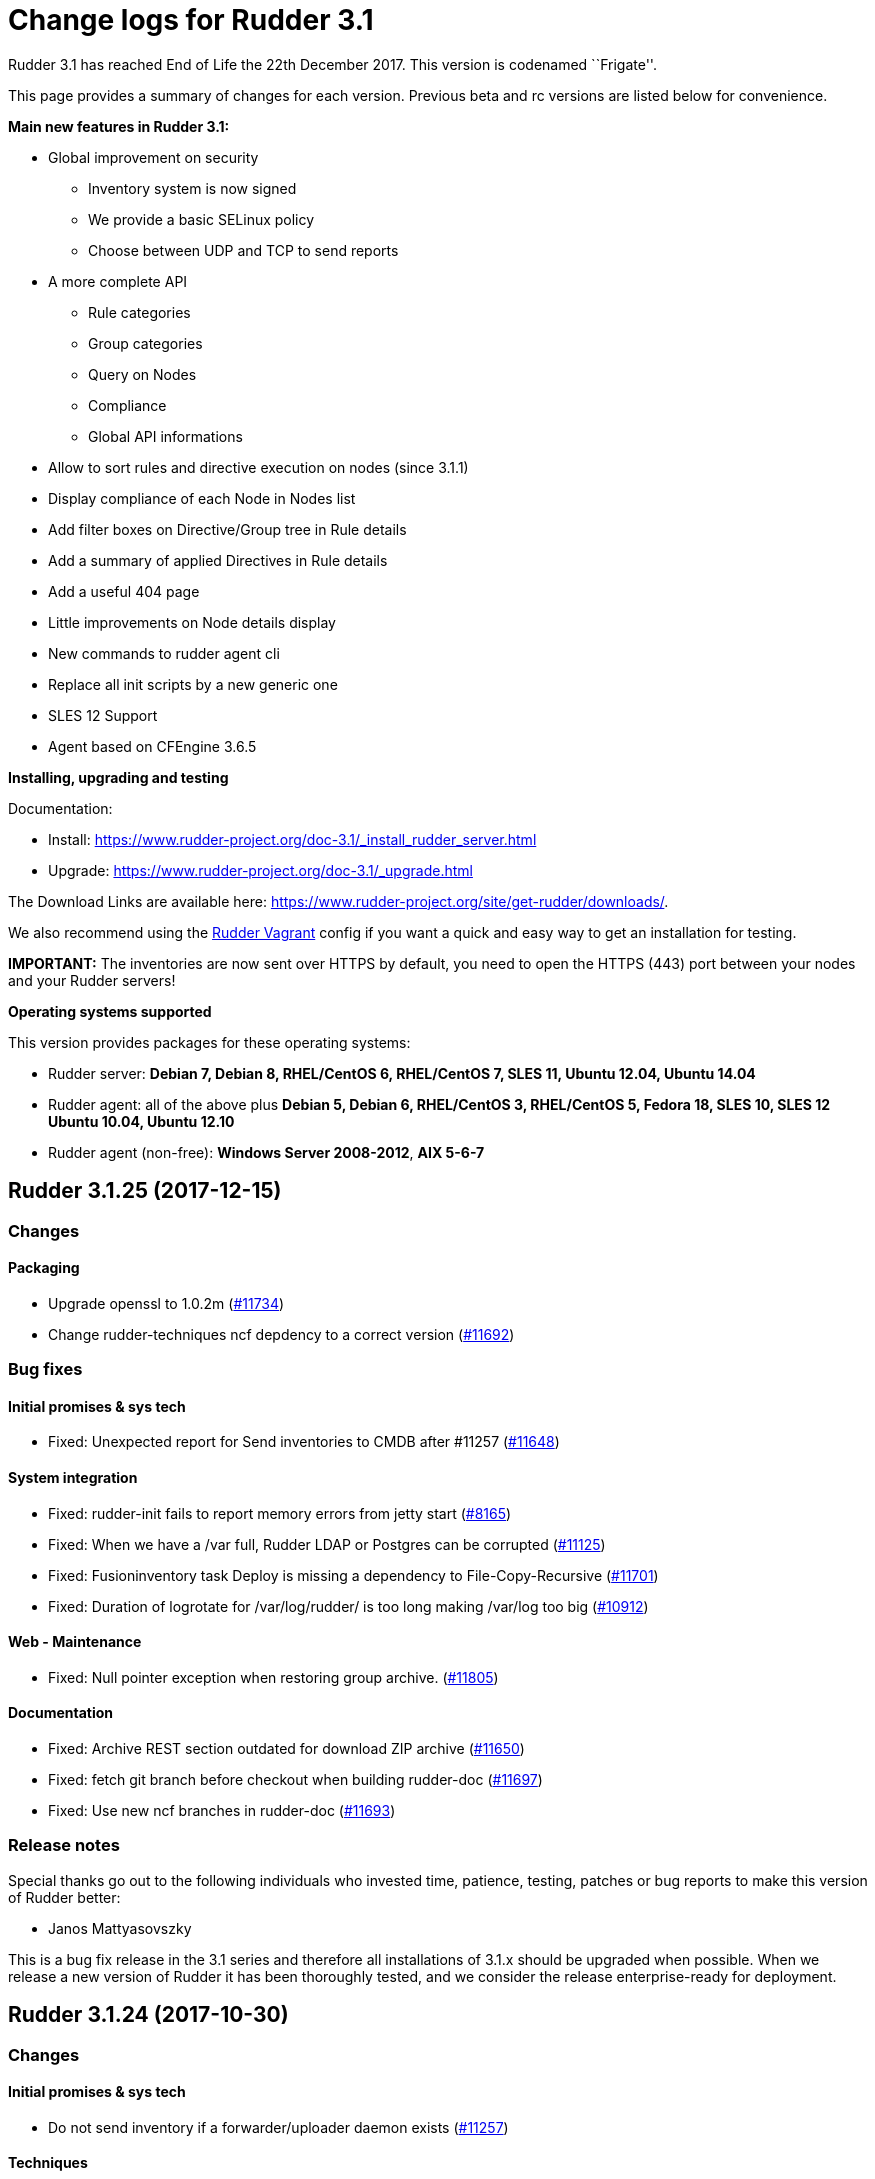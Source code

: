 = Change logs for Rudder 3.1

Rudder 3.1 has reached End of Life the 22th December 2017. This version
is codenamed ``Frigate''.

This page provides a summary of changes for each version. Previous beta
and rc versions are listed below for convenience.

*Main new features in Rudder 3.1:*

* Global improvement on security 
** Inventory system is now signed
** We provide a basic SELinux policy
** Choose between UDP and TCP to send reports
* A more complete API
** Rule categories
** Group categories
** Query on Nodes
** Compliance
** Global API informations
* Allow to sort rules and directive execution on nodes (since 3.1.1)
* Display compliance of each Node in Nodes list
* Add filter boxes on Directive/Group tree in Rule details
* Add a summary of applied Directives in Rule details
* Add a useful 404 page
* Little improvements on Node details display
* New commands to rudder agent cli
* Replace all init scripts by a new generic one
* SLES 12 Support
* Agent based on CFEngine 3.6.5

*Installing, upgrading and testing*

Documentation:

* Install:
https://www.rudder-project.org/doc-3.1/_install_rudder_server.html
* Upgrade: https://www.rudder-project.org/doc-3.1/_upgrade.html

The Download Links are available here:
https://www.rudder-project.org/site/get-rudder/downloads/.

We also recommend using the
https://github.com/Normation/rudder-vagrant[Rudder Vagrant] config if
you want a quick and easy way to get an installation for testing.

*IMPORTANT:* The inventories are now sent over HTTPS by default, you
need to open the HTTPS (443) port between your nodes and your Rudder
servers!

*Operating systems supported*

This version provides packages for these operating systems:

* Rudder server: *Debian 7, Debian 8, RHEL/CentOS 6, RHEL/CentOS 7, SLES
11, Ubuntu 12.04, Ubuntu 14.04*
* Rudder agent: all of the above plus *Debian 5, Debian 6, RHEL/CentOS
3, RHEL/CentOS 5, Fedora 18, SLES 10, SLES 12 Ubuntu 10.04, Ubuntu
12.10*
* Rudder agent (non-free): *Windows Server 2008-2012*, *AIX 5-6-7*

== Rudder 3.1.25 (2017-12-15)

=== Changes

==== Packaging

* Upgrade openssl to 1.0.2m
(https://www.rudder-project.org/redmine/issues/11734[#11734])
* Change rudder-techniques ncf depdency to a correct version
(https://www.rudder-project.org/redmine/issues/11692[#11692])

=== Bug fixes

==== Initial promises & sys tech

* Fixed: Unexpected report for Send inventories to CMDB after #11257
(https://www.rudder-project.org/redmine/issues/11648[#11648])

==== System integration

* Fixed: rudder-init fails to report memory errors from jetty start
(https://www.rudder-project.org/redmine/issues/8165[#8165])
* Fixed: When we have a /var full, Rudder LDAP or Postgres can be
corrupted (https://www.rudder-project.org/redmine/issues/11125[#11125])
* Fixed: Fusioninventory task Deploy is missing a dependency to
File-Copy-Recursive
(https://www.rudder-project.org/redmine/issues/11701[#11701])
* Fixed: Duration of logrotate for /var/log/rudder/ is too long making
/var/log too big
(https://www.rudder-project.org/redmine/issues/10912[#10912])

==== Web - Maintenance

* Fixed: Null pointer exception when restoring group archive.
(https://www.rudder-project.org/redmine/issues/11805[#11805])

==== Documentation

* Fixed: Archive REST section outdated for download ZIP archive
(https://www.rudder-project.org/redmine/issues/11650[#11650])
* Fixed: fetch git branch before checkout when building rudder-doc
(https://www.rudder-project.org/redmine/issues/11697[#11697])
* Fixed: Use new ncf branches in rudder-doc
(https://www.rudder-project.org/redmine/issues/11693[#11693])

=== Release notes

Special thanks go out to the following individuals who invested time,
patience, testing, patches or bug reports to make this version of Rudder
better:

* Janos Mattyasovszky

This is a bug fix release in the 3.1 series and therefore all
installations of 3.1.x should be upgraded when possible. When we release
a new version of Rudder it has been thoroughly tested, and we consider
the release enterprise-ready for deployment.

== Rudder 3.1.24 (2017-10-30)

=== Changes

==== Initial promises & sys tech

* Do not send inventory if a forwarder/uploader daemon exists
(https://www.rudder-project.org/redmine/issues/11257[#11257])

==== Techniques

* UserManagement technique does not allow to change the gid of an
existing user
(https://www.rudder-project.org/redmine/issues/11596[#11596])

=== Bug fixes

==== Web - Nodes & inventories

* Fixed: Groups are not reloaded after restoring from archive
(https://www.rudder-project.org/redmine/issues/11244[#11244])

==== Web - Config management

* Fixed: Parameter name requires at least 3 characters
(https://www.rudder-project.org/redmine/issues/11588[#11588])
* Fixed: There is no way to remove a Directive based on a Technique that
no longer exists
(https://www.rudder-project.org/redmine/issues/5203[#5203])

==== Documentation

* Fixed: Manually restoring permissions for NCF after archive import is
broken (https://www.rudder-project.org/redmine/issues/11414[#11414])
* Fixed: Dead link in doc
(https://www.rudder-project.org/redmine/issues/11579[#11579])
* Fixed: Missing documentation on Directive ordering
(https://www.rudder-project.org/redmine/issues/11289[#11289])

==== Agent

* Fixed: Xen domU detection issues with pvops kernels.
(https://www.rudder-project.org/redmine/issues/10787[#10787])
* Fixed: Inventory uploaded multiple times after reinit
(https://www.rudder-project.org/redmine/issues/11580[#11580])

==== Packaging

* Fixed: rudder-techniques requires a recent ncf version
(https://www.rudder-project.org/redmine/issues/11411[#11411])
* Fixed: PORT in /etc/default/rudder-slapd is ignored
(https://www.rudder-project.org/redmine/issues/11331[#11331])

==== API

* Fixed: Archives API list returns date with wrong format
(https://www.rudder-project.org/redmine/issues/11408[#11408])

==== Techniques

* Fixed: generic_variable_definition inserts spaces in multi lined
values (https://www.rudder-project.org/redmine/issues/11613[#11613])
* Fixed: group management technique doesn’t ensure optional user is in
group (https://www.rudder-project.org/redmine/issues/8739[#8739])
* Fixed: Incomplete description of the behaviour of technique
copyGitFile, that may result in broken permissions of whole folder
(https://www.rudder-project.org/redmine/issues/11422[#11422])
* Fixed: File content (key/value format) technique allows white space
before separator but not after it
(https://www.rudder-project.org/redmine/issues/11087[#11087])

=== Release notes

Special thanks go out to the following individuals who invested time,
patience, testing, patches or bug reports to make this version of Rudder
better:

* Janos Mattyasovszky
* Florian Heigl
* Hamlyn Mootoo

This is a bug fix release in the 3.1 series and therefore all
installations of 3.1.x should be upgraded when possible. When we release
a new version of Rudder it has been thoroughly tested, and we consider
the release enterprise-ready for deployment.

== Rudder 3.1.23 (2017-09-07)

=== Changes

==== Agent

* Upgrade openssl to 1.0.2l
(https://www.rudder-project.org/redmine/issues/11279[#11279])

=== Bug fixes

==== Packaging

* Fixed: Remove rudder.8.gz from rudder-packages preventing build of man
pages (https://www.rudder-project.org/redmine/issues/11258[#11258])
* Fixed: Configuration of database password fails after install
(https://www.rudder-project.org/redmine/issues/11253[#11253])

==== Agent

* Fixed: When in changes only mode, with no heartbeat, `rudder agent
run' outputs `error: Rudder agent was interrupted during execution by a
fatal error.'
(https://www.rudder-project.org/redmine/issues/9807[#9807])

==== Miscellaneous

* Fixed: ``compliance'' user role is broken
(https://www.rudder-project.org/redmine/issues/11185[#11185])

==== Web - Compliance & node report

* Fixed: ``no report'' explanation is not correct in node details
(https://www.rudder-project.org/redmine/issues/11270[#11270])

==== Techniques

* Fixed: sudo management isn’t update-safe
(https://www.rudder-project.org/redmine/issues/9347[#9347])

=== Release notes

Special thanks go out to the following individuals who invested time,
patience, testing, patches or bug reports to make this version of Rudder
better:

* Florian Heigl

This is a bug fix release in the 3.1 ESR series and therefore all
installations of 3.1.x should be upgraded when possible. When we release
a new version of Rudder it has been thoroughly tested, and we consider
the release enterprise-ready for deployment.

== Rudder 3.1.22 (2017-08-14)

=== Changes

==== Documentation

* Compliance logfile parsing regex
(https://www.rudder-project.org/redmine/issues/11107[#11107])
* Warn on risk of updating file format
(https://www.rudder-project.org/redmine/issues/11155[#11155])

=== Bug fixes

==== Web - UI & UX

* Fixed: Wrong XML identation in event log
(https://www.rudder-project.org/redmine/issues/10951[#10951])

==== Documentation

* Fixed: Put warnings (about dependencies for example) before
install/upgrade instructions
(https://www.rudder-project.org/redmine/issues/11162[#11162])

==== Web - Config management

* Fixed: Typo in generation error
(https://www.rudder-project.org/redmine/issues/11232[#11232])
* Fixed: Typo in unauthorized acces message
(https://www.rudder-project.org/redmine/issues/11182[#11182])
* Fixed: Cannot add a directive with a " in its name in Rule
(https://www.rudder-project.org/redmine/issues/10754[#10754])
* Fixed: Rudder can’t start anymore because does not find
configuration-repository techniques category in git
(https://www.rudder-project.org/redmine/issues/11055[#11055])

==== Initial promises & sys tech

* Fixed: Check permissions on /var/rudder files, particularly
modified-files
(https://www.rudder-project.org/redmine/issues/11110[#11110])

==== Security

* Fixed: JSESSION cookie should be ``secure''
(https://www.rudder-project.org/redmine/issues/11159[#11159])

==== Techniques

* Fixed: Aix group technique
(https://www.rudder-project.org/redmine/issues/11235[#11235])
* Fixed: Directive: Services Management doesn’t support AIX
(https://www.rudder-project.org/redmine/issues/8752[#8752])

=== Release notes

Special thanks go out to the following individuals who invested time,
patience, testing, patches or bug reports to make this version of Rudder
better:

* Janos Mattyasovszky
* David Svejda

This is a bug fix release in the 3.1 ESR series and therefore all
installations of 3.1.x should be upgraded when possible. When we release
a new version of Rudder it has been thoroughly tested, and we consider
the release enterprise-ready for deployment.

== Rudder 3.1.21 (2017-06-21)

=== Changes

==== Packaging

* Log check-rudder-agent cron job output
(https://www.rudder-project.org/redmine/issues/8438[#8438])

==== Architecture - Internal libs

* Match non exaustive on workflow step: log on error
(https://www.rudder-project.org/redmine/issues/10938[#10938])

==== Documentation

* Update FAQ links in the doc
(https://www.rudder-project.org/redmine/issues/10760[#10760])

==== Agent

* Create a rudder agent command to format old logs
(https://www.rudder-project.org/redmine/issues/10708[#10708])

=== Bug fixes

==== Web - UI & UX

* Fixed: Broken display on directive screen on 3.1.20
(https://www.rudder-project.org/redmine/issues/10923[#10923])
* Fixed: Node search input field are tiny and a nightmare to use
(https://www.rudder-project.org/redmine/issues/10659[#10659])
* Fixed: Directives tree overflows the page
(https://www.rudder-project.org/redmine/issues/10735[#10735])

==== Agent

* Fixed: check-rudder-agent doesn’t purge the lmdb file when run via
cron (https://www.rudder-project.org/redmine/issues/10771[#10771])

==== Techniques

* Fixed: The rpmPackageInstallation technique tries to install package-*
instead of package when no version is specified
(https://www.rudder-project.org/redmine/issues/9283[#9283])

=== Release notes

Special thanks go out to the following individuals who invested time,
patience, testing, patches or bug reports to make this version of Rudder
better:

* Florian Heigl
* Janos Mattyasovszky

This is a bug fix release in the 3.1 ESR series and therefore all
installations of 3.1.x should be upgraded when possible. When we release
a new version of Rudder it has been thoroughly tested, and we consider
the release enterprise-ready for deployment.

== Rudder 3.1.20 (2017-05-22)

=== Changes

==== Documentation

* Add an example of using a condition in the Technique creation tutorial
(https://www.rudder-project.org/redmine/issues/10694[#10694])
* Add Technique editor documentation
(https://www.rudder-project.org/redmine/issues/10685[#10685])
* Extend node property documentation for templates
(https://www.rudder-project.org/redmine/issues/10614[#10614])

=== Bug fixes

==== Web - UI & UX

* Fixed: Fix details in Technique editor doc
(https://www.rudder-project.org/redmine/issues/10699[#10699])
* Fixed: On some resolution, top bar is on two line and we can’t see the
whole directive tree
(https://www.rudder-project.org/redmine/issues/10552[#10552])
* Fixed: Mono Font text in directive form are not correctly displayed in
Chrome (https://www.rudder-project.org/redmine/issues/9780[#9780])
* Fixed: Selects in Archives page are not wide enough
(https://www.rudder-project.org/redmine/issues/10615[#10615])

==== Web - Config management

* Fixed: Tooltips don’t disapear on safari
(https://www.rudder-project.org/redmine/issues/6145[#6145])
* Fixed: Clearly report on template attribute with a `.' in them
(https://www.rudder-project.org/redmine/issues/10742[#10742])

==== Performance and scalability

* Fixed: Unnecessary call to inventory code to check its version during
policy validation
(https://www.rudder-project.org/redmine/issues/10641[#10641])

==== Documentation

* Fixed: Document correctly memory usage
(https://www.rudder-project.org/redmine/issues/10744[#10744])
* Fixed: Missing information in Technique editor doc
(https://www.rudder-project.org/redmine/issues/10710[#10710])
* Fixed: Supported Windows platforms are Windows Server 2008 and after
(https://www.rudder-project.org/redmine/issues/10656[#10656])
* Fixed: Doc: ``Regenerate now'' button has been renamed ``Update
policies'' (https://www.rudder-project.org/redmine/issues/10633[#10633])
* Fixed: Backup restoration requires disabling the agent
(https://www.rudder-project.org/redmine/issues/10639[#10639])
* Fixed: Rudder installation docs are misleading as to running
rudder-init
(https://www.rudder-project.org/redmine/issues/10624[#10624])
* Fixed: Node property documentation has error
(https://www.rudder-project.org/redmine/issues/10613[#10613])

==== Miscellaneous

* Fixed: If cf-serverd is not up, hook 50-reload-policy-file-server is
in error and breaks policy generation
(https://www.rudder-project.org/redmine/issues/10493[#10493])
* Fixed: escaping $\{SSH_ORIGINAL_COMMAND} in GUI -
sshKeyDistribution/3.0
(https://www.rudder-project.org/redmine/issues/10715[#10715])

==== Web - Compliance & node report

* Fixed: In reports list, if the directive contains < >, then the part
in < > doesn’t appear in the reports
(https://www.rudder-project.org/redmine/issues/5718[#5718])
* Fixed: When no reports has been received from a node for new policy,
message contains unexpanded variable
(https://www.rudder-project.org/redmine/issues/10636[#10636])

==== Packaging

* Fixed: Installation fails due to broken nss/nss-softokn detection on
CentOS6 (https://www.rudder-project.org/redmine/issues/10734[#10734])
* Fixed: Man pages provided in rudder-agent package are out-of-date
(https://www.rudder-project.org/redmine/issues/10432[#10432])
* Fixed: rudder-init doesn’t use fully qualified path for executing
cf-agent (https://www.rudder-project.org/redmine/issues/10607[#10607])

==== System integration

* Fixed: Script rudder-init cannot reinit ldap database
(https://www.rudder-project.org/redmine/issues/10608[#10608])
* Fixed: java.lang.InternalError when calling the internal API on Redhat
because of invalid version of nss
(https://www.rudder-project.org/redmine/issues/9905[#9905])
* Fixed: Infinite ``rudder is loading'' page if rudder-init didn’t run
(https://www.rudder-project.org/redmine/issues/10567[#10567])
* Fixed: If an error happen during boostrap, the webapp starts but is in
a zombie state and the error page is not displayed
(https://www.rudder-project.org/redmine/issues/1974[#1974])
* Fixed: rudder server debug fails on SLES 11
(https://www.rudder-project.org/redmine/issues/7892[#7892])

==== Agent

* Fixed: If component value starts with # , report is not outputted by
rudder agent output
(https://www.rudder-project.org/redmine/issues/10601[#10601])

==== Web - Maintenance

* Fixed: Adding an authorized network when ``common-root'' directive is
missing seems to work, but actually fails
(https://www.rudder-project.org/redmine/issues/8017[#8017])
* Fixed: There is small display glitch in change request display
(https://www.rudder-project.org/redmine/issues/6257[#6257])

==== Server components

* Fixed: Inventory endpoint accepts inventory even if ldap or postgresql
connectivity failed
(https://www.rudder-project.org/redmine/issues/10485[#10485])

==== Techniques

* Fixed: Unclear field description in MOTD technique
(https://www.rudder-project.org/redmine/issues/10655[#10655])
* Fixed: Technique files contains UTF-8 chars (especially spaces)
(https://www.rudder-project.org/redmine/issues/7622[#7622])
* Fixed: ``Variable (String)'' Directive in the Directive library does
not use textarea
(https://www.rudder-project.org/redmine/issues/10585[#10585])

=== Release notes

Special thanks go out to the following individuals who invested time,
patience, testing, patches or bug reports to make this version of Rudder
better:

* François Bayart
* Jean Cardona
* Christophe Crier
* Florian Heigl
* Janos Mattyasovszky
* Ferenc Ulrich
* Kiran V
* Rémi Verchère

This is a bug fix release in the 3.1 `esr' series and therefore all
installations of 3.1.x should be upgraded when possible. When we release
a new version of Rudder it has been thoroughly tested, and we consider
the release enterprise-ready for deployment.

== Rudder 3.1.19 (2017-04-19)

=== Changes

==== Packaging

* Upgrade OpenSSL to 1.0.2k
(https://www.rudder-project.org/redmine/issues/10246[#10246])

=== Bug fixes

==== API

* Fixed: Wrong error message on directive API
(https://www.rudder-project.org/redmine/issues/10554[#10554])
* Fixed: Log an error when Rest API fails
(https://www.rudder-project.org/redmine/issues/10295[#10295])
* Fixed: Fix behavior of directive API and make api more consistent
(https://www.rudder-project.org/redmine/issues/10225[#10225])

==== Web - UI & UX

* Fixed: Different icons for magnifier in pending nodes page
(https://www.rudder-project.org/redmine/issues/10524[#10524])
* Fixed: A magnifier icon appears in the filter fild after displaying
directives that would be applied in pending nodes page
(https://www.rudder-project.org/redmine/issues/10525[#10525])
* Fixed: ``Reset to default'' action in ``Change Audit Logs'' doesn’t
reset to install version
(https://www.rudder-project.org/redmine/issues/9391[#9391])
* Fixed: A running Policy generation is not displayed on the Status
dropdown (https://www.rudder-project.org/redmine/issues/10451[#10451])
* Fixed: GUI breaks completely with IE 11
(https://www.rudder-project.org/redmine/issues/10452[#10452])
* Fixed: padding-down instead of padding-bottom in rudder.css
(https://www.rudder-project.org/redmine/issues/10465[#10465])
* Fixed: Display issue on ``Accept new Nodes'' page
(https://www.rudder-project.org/redmine/issues/9165[#9165])
* Fixed: Dropdown lists in directive forms are not wide enough and hide
the contents of options
(https://www.rudder-project.org/redmine/issues/10361[#10361])
* Fixed: Cannot use slashes in quick search
(https://www.rudder-project.org/redmine/issues/10407[#10407])
* Fixed: Checkboxes in Administration menu are not locked for users with
missing permissions
(https://www.rudder-project.org/redmine/issues/9328[#9328])
* Fixed: Compliance display when hoverving over the compliance bar is
too precise (https://www.rudder-project.org/redmine/issues/9323[#9323])
* Fixed: When trying to create a new API account that has the same name
as an existing acocunt, nothing happen
(https://www.rudder-project.org/redmine/issues/10250[#10250])

==== Web - Nodes & inventories

* Fixed: Regex search on node properties is broken: returns all nodes
with a property when no using invalid value
(https://www.rudder-project.org/redmine/issues/10570[#10570])
* Fixed: Rudder fails to accept inventories with user account different
only in their case
(https://www.rudder-project.org/redmine/issues/10545[#10545])

==== Web - Maintenance

* Fixed: There is no error logged when an error occurs when updating
information of Node in Node cache
(https://www.rudder-project.org/redmine/issues/10290[#10290])

==== Web - Config management

* Fixed: Missing ``user techniques'' in the technique editor when
exporting / importing archive
(https://www.rudder-project.org/redmine/issues/9448[#9448])
* Fixed: Policy validation fails
(https://www.rudder-project.org/redmine/issues/10446[#10446])

==== Agent

* Fixed: Policy loading is slow due to innefficient variable
manipulation
(https://www.rudder-project.org/redmine/issues/10576[#10576])
* Fixed: On upgrade from 3.1 to 4.1, policy could not be generated any
more (https://www.rudder-project.org/redmine/issues/10559[#10559])

==== Packaging

* Fixed: Don’t display warning about configuring policy server on root
server (https://www.rudder-project.org/redmine/issues/8976[#8976])

==== Initial promises & sys tech

* Fixed: Transient update error on ncf/local
(https://www.rudder-project.org/redmine/issues/10028[#10028])
* Fixed: Propagate promises error when no nodes behind a relay
(https://www.rudder-project.org/redmine/issues/7671[#7671])

==== System integration

* Fixed: Error in migration (ldap backup not found because ending by
.gz) (https://www.rudder-project.org/redmine/issues/10521[#10521])
* Fixed: Log contains debug info ``**** got string:
\{''start``:''2017-03-09 00:00:00``,''end``,''2017-03-11 00:00:00``}''
(https://www.rudder-project.org/redmine/issues/10553[#10553])
* Fixed: Log for failed login attempt is not (correctly) reported
(https://www.rudder-project.org/redmine/issues/10259[#10259])
* Fixed: After running rudder-init, no connectivity to postgresql
(https://www.rudder-project.org/redmine/issues/10486[#10486])
* Fixed: Clean-up and add build information in META-INF
(https://www.rudder-project.org/redmine/issues/10253[#10253])

==== Performance and scalability

* Fixed: Enable gzip compression on text resources
(https://www.rudder-project.org/redmine/issues/10365[#10365])

==== Techniques

* Fixed: ``Download files from the shared folder'' behaving badly?
(https://www.rudder-project.org/redmine/issues/10312[#10312])

=== Release notes

Special thanks go out to the following individuals who invested time,
patience, testing, patches or bug reports to make this version of Rudder
better:

* Ilan Costa
* Florian Heigl
* Janos Mattyasovszky
* Hamlyn Mootoo
* Dmitry Svyatogorov

This is a bug fix release in the 3.1 `esr' series and therefore all
installations of 3.1.x should be upgraded when possible. When we release
a new version of Rudder it has been thoroughly tested, and we consider
the release enterprise-ready for deployment.

== Rudder 3.1.18 (2017-02-20)

=== Changes

==== Web - Nodes & inventories

* API endpoint to get information about queue status of uploaded
inventories (https://www.rudder-project.org/redmine/issues/9976[#9976])

==== Web - UI & UX

* Add an option to not display rule status/recent changes in directives
screen (https://www.rudder-project.org/redmine/issues/10157[#10157])
* Node breakdown - show actual numbers
(https://www.rudder-project.org/redmine/issues/7422[#7422])

==== Documentation

* Add link to the new FAQ in the manual
(https://www.rudder-project.org/redmine/issues/10181[#10181])
* Add qa-test for line breaks
(https://www.rudder-project.org/redmine/issues/9893[#9893])

=== Bug fixes

==== Web - UI & UX

* Fixed: Included ``time ended'' in Status dropdown
(https://www.rudder-project.org/redmine/issues/10133[#10133])
* Fixed: Shared files input does not appear on in directives form
(https://www.rudder-project.org/redmine/issues/9804[#9804])
* Fixed: Change request link is too small
(https://www.rudder-project.org/redmine/issues/6142[#6142])

==== Web - Config management

* Fixed: Deadlock with simultaneous generation and new reports
(https://www.rudder-project.org/redmine/issues/10168[#10168])
* Fixed: Incomplete logging in expected reports computation
(https://www.rudder-project.org/redmine/issues/10143[#10143])

==== Performance and scalability

* Fixed: Compliance on all reports is always computed, even when not
necessary (https://www.rudder-project.org/redmine/issues/9869[#9869])

==== Architecture - Internal libs

* Fixed: Test create directories in /tmp that are not cleaned nor unique
(https://www.rudder-project.org/redmine/issues/10029[#10029])

==== Documentation

* Fixed: Broken link in CFEngine doc
(https://www.rudder-project.org/redmine/issues/10151[#10151])
* Fixed: expected reports, component keys
(https://www.rudder-project.org/redmine/issues/8633[#8633])
* Fixed: Missing ``default ='' word in node properties expansion
documention (https://www.rudder-project.org/redmine/issues/9800[#9800])

==== Miscellaneous

* Fixed: Typo in root of policy libray tree name
(https://www.rudder-project.org/redmine/issues/9884[#9884])

==== Web - Compliance & node report

* Fixed: If node is sending unexpected report, we get an invalid text
(https://www.rudder-project.org/redmine/issues/9930[#9930])
* Fixed: When we receive reports from node with old reports, caches are
not used for compliance computation
(https://www.rudder-project.org/redmine/issues/9835[#9835])

==== Packaging

* Fixed: rudder-techniques depends on perl(XML::TreePP)
(https://www.rudder-project.org/redmine/issues/9845[#9845])
* Fixed: Missing selinux-policy-devel in rudder-server-relay
dependencies
(https://www.rudder-project.org/redmine/issues/10090[#10090])
* Fixed: Do not build SELinux policy on old OSes
(https://www.rudder-project.org/redmine/issues/10089[#10089])
* Fixed: SELinux target directory does not exist
(https://www.rudder-project.org/redmine/issues/10056[#10056])
* Fixed: Add SELinux config to relay package
(https://www.rudder-project.org/redmine/issues/9913[#9913])
* Fixed: ncf-api-virtualenv build depends on selinux
(https://www.rudder-project.org/redmine/issues/9851[#9851])

==== Initial promises & sys tech

* Fixed: Error parsing inventory
(https://www.rudder-project.org/redmine/issues/9841[#9841])

==== Web - Nodes & inventories

* Fixed: Inventories with fields containing only spaces/tabs/… may fail
to be parsed due to invalid sanitization of entry
(https://www.rudder-project.org/redmine/issues/10220[#10220])
* Fixed: FileNotFoundException when looking for deleted history file
(https://www.rudder-project.org/redmine/issues/10115[#10115])

==== Agent

* Fixed: Logs from 4.1 agent are not sent to the server
(https://www.rudder-project.org/redmine/issues/9776[#9776])

==== Architecture - Dependencies

* Fixed: warning: Class javax.annotation.Nonnull not found - continuing
with a stub.
(https://www.rudder-project.org/redmine/issues/10146[#10146])
* Fixed: Use correct repository definition in pom.xml
(https://www.rudder-project.org/redmine/issues/10120[#10120])

==== Web - Maintenance

* Fixed: If the Rudder Web Interface is interrupted during the second
step of reports archiving, then it won’t never succeed in archiving
again (https://www.rudder-project.org/redmine/issues/10171[#10171])

==== Server components

* Fixed: Rudder’s LDAP server configuration does not allow to query the
monitor DB (https://www.rudder-project.org/redmine/issues/9818[#9818])

==== Techniques

* Fixed: The service management technique does not disable boot services
(https://www.rudder-project.org/redmine/issues/9872[#9872])
* Fixed: copyGitFile reports an error when destination is a symbolic
link (https://www.rudder-project.org/redmine/issues/9500[#9500])
* Fixed: Job is not run for Technique JobScheduler in Rudder
(https://www.rudder-project.org/redmine/issues/9822[#9822])

=== Release notes

Special thanks go out to the following individuals who invested time,
patience, testing, patches or bug reports to make this version of Rudder
better:

* Janos Mattyasovszky

This is a bug fix release in the 3.1 `esr' series and therefore all
installations of 3.1.x should be upgraded when possible. When we release
a new version of Rudder it has been thoroughly tested, and we consider
the release enterprise-ready for deployment.

== Rudder 3.1.17 (2016-12-12)

=== Changes

==== Web - Nodes & inventories

* On agent, check inventory before sending it to Rudder server
(https://issues.rudder.io/issues/8127[#8127])

==== System integration

* Rudder error pages should not change transport
(https://issues.rudder.io/issues/9637[#9637])

==== Architecture - Internal libs

* Add basic infrastructure to test REST API
(https://issues.rudder.io/issues/9201[#9201])

==== Documentation

* Move techniques reference doc to the manual
(https://issues.rudder.io/issues/9586[#9586])
* Make rudder-doc gitignore more complete
(https://issues.rudder.io/issues/9570[#9570])
* Build final doc for releases in rc status
(https://issues.rudder.io/issues/9564[#9564])
* Use $releasever in upgrade section for RHEL
(https://issues.rudder.io/issues/9439[#9439])
* Update documentation to have version independent repo
(https://issues.rudder.io/issues/9422[#9422])
* Use release info to get ncf version to use in doc
(https://issues.rudder.io/issues/9393[#9393])

=== Bug fixes

==== Web - Config management

* Fixed: Node properties update doesn’t invalidate node configuration
hash (https://issues.rudder.io/issues/9402[#9402])

==== Web - UI & UX

* Fixed: Degraded style of text areas in directive forms
(https://issues.rudder.io/issues/9703[#9703])
* Fixed: Missing top of eventLog datetime picker on small screen
(https://issues.rudder.io/issues/9267[#9267])
* Fixed: If an event logs contains long lines it is not displayed
properly (https://issues.rudder.io/issues/5963[#5963])

==== Web - Nodes & inventories

* Fixed: No server inventory in web interface if /etc/hosts is not
correctly configured
(https://issues.rudder.io/issues/9744[#9744])

Agent

* Fixed: Improve error messages in ``rudder agent update''
(https://issues.rudder.io/issues/9726[#9726])
* Fixed: Fusioninventory is not tracked by check-rudder-health
(https://issues.rudder.io/issues/9622[#9622])
* Fixed: Typo in rudder agent run failure message
(https://issues.rudder.io/issues/9618[#9618])
* Fixed: Virtual machine detected as physical
(https://issues.rudder.io/issues/9496[#9496])
* Fixed: Some QEMU systems are wrongly detected as physical system
(https://issues.rudder.io/issues/9335[#9335])

Techniques

* Fixed: Allow to only install a specific version in apt and rpm
techniques. (https://issues.rudder.io/issues/9761[#9761])
* Fixed: Wrong warn log report in ssh techniques on sles >= 11
(https://issues.rudder.io/issues/9317[#9317])

=== API

* Fixed: API allows to create duplicate UUIDs at group creation
(https://issues.rudder.io/issues/9742[#9742])
* Fixed: Creating an empty group with no search criteria messes up GUI
(https://issues.rudder.io/issues/9741[#9741])
* Fixed: Setting nodeProperty over API does fail on bad key order
(https://issues.rudder.io/issues/9326[#9326])
* Fixed: Rudder API timeouts when passing wrong parameters
(https://issues.rudder.io/issues/7134[#7134])

=== Documentation

* Fixed: Bad plugin installation info on doc
(https://issues.rudder.io/issues/9721[#9721])
* Fixed: Bad file indicated in Java memory config chapter
(https://issues.rudder.io/issues/9628[#9628])
* Fixed: Manual is broken because of some new syntax in ncf doc
(https://issues.rudder.io/issues/9621[#9621])
* Fixed: Wiki documentation broken URL
(https://issues.rudder.io/issues/9608[#9608])
* Fixed: Mention port 80 in manual
(https://issues.rudder.io/issues/9567[#9567])
* Fixed: API Documentation: Delete node shows example of accept node
(https://issues.rudder.io/issues/9368[#9368])
* Fixed: Cleanup node properties documentation
(https://issues.rudder.io/issues/9253[#9253])
* Fixed: Rudder API doc is invalid for getting the list of pending nodes
(https://issues.rudder.io/issues/7973[#7973])

==== Packaging

* Fixed: On Ubuntu 16.04, openjdk 9 is installed by default, and not
recognized as a compatible version
(https://issues.rudder.io/issues/9613[#9613])
* Fixed: fusion agent fail to build on ubuntu 16
(https://issues.rudder.io/issues/9556[#9556])

==== Initial promises & sys tech

* Fixed: Script that validate inventory is not correctly called on
Windows (https://issues.rudder.io/issues/9764[#9764])
* Fixed: Error on inventory of policy servers: Error when parsing an
entry, that agent will be ignored. <- could not parse policy server id
(tag POLICY_SERVER_UUID) from specific inventory
(https://issues.rudder.io/issues/9327[#9327])
* Fixed: Explain in the reports of system techniques that we do not need
to manage the cron service on AIX
(https://issues.rudder.io/issues/9235[#9235])
* Fixed: Multiple errors ``The postgresql process was not running and
has been restarted''
(https://issues.rudder.io/issues/9182[#9182])

==== System integration

* Fixed: rudder-upgrade should use the database name from the webapp
configuration (https://issues.rudder.io/issues/9749[#9749])
* Fixed: Add a warning comment for password change in
rudder-web.properties
(https://issues.rudder.io/issues/9685[#9685])
* Fixed: Compressing the ldap backup hangs if would require to overwrite
it (https://issues.rudder.io/issues/9630[#9630])
* Fixed: Firefox stalls after TLS handshake on self signed certificate
(https://issues.rudder.io/issues/9566[#9566])
* Fixed: The API alive check may hang forever
(https://issues.rudder.io/issues/9561[#9561])
* Fixed: Missing logger information for quicksearch in logback.xml
(https://issues.rudder.io/issues/9406[#9406])

=== Release notes

Special thanks go out to the following individuals who invested time,
patience, testing, patches or bug reports to make this version of Rudder
better:

* Alexandre Anriot
* Alexander Brunhirl
* Florian Heigl
* Janos Mattyasovszky
* Dmitry Svyatogorov

This is a bug fix release in the 3.1 `esr' series and therefore all
installations of 3.1.x should be upgraded when possible. When we release
a new version of Rudder it has been thoroughly tested, and we consider
the release enterprise-ready for deployment.

== Rudder 3.1.16 (2016-10-12)

=== Changes

==== Agent

* Send inventory signature before inventory
(https://issues.rudder.io/issues/9196[#9196])

=== Bug fixes

==== Web - UI & UX

* Fixed: Technique ``Enforce a file content'' breaks carriage returns
(https://issues.rudder.io/issues/9243[#9243])

==== Web - Nodes & inventories

* Fixed: Virtual machine detection does not recognize HyperV machines
(https://issues.rudder.io/issues/9262[#9262])

==== Web - Config management

* Fixed: Rule & directive order is not taken into account for nodeConfig
cache invalidation
(https://issues.rudder.io/issues/9320[#9320])

=== Release notes

Special thanks go out to the following individuals who invested time,
patience, testing, patches or bug reports to make this version of Rudder
better:

* Alexandre Anriot

This is a bug fix release in the 3.1 `esr' series and therefore all
installations of 3.1.x should be upgraded when possible. When we release
a new version of Rudder it has been thoroughly tested, and we consider
the release enterprise-ready for deployment.

== Rudder 3.1.15 (2016-10-05)

=== Changes

==== Web - Config management

* Allow the use of node properties info in Directive parameters
(https://issues.rudder.io/issues/9057[#9057])
* Allow to look for past reports and event logs using a date selector,
so they are not limited last 1000 entries
(https://issues.rudder.io/issues/8886[#8886])

==== Web - UI & UX

* Make the quicksearch bar in menu able to also search rule, group,
directive, etc
(https://issues.rudder.io/issues/8563[#8563])
* Allow to use JS script in text/textarea
(https://issues.rudder.io/issues/9090[#9090])

==== API

* Add item names in compliance API
(https://issues.rudder.io/issues/9083[#9083])

==== Documentation

* Document separate database configuration in Rudder
(https://issues.rudder.io/issues/8908[#8908])

==== Architecture - Internal libs

* Add a qa-test to techniques repo
(https://issues.rudder.io/issues/8975[#8975])

==== Agent

* Use rudder commands directly inside other rudder commands
(https://issues.rudder.io/issues/8925[#8925])

=== Bug fixes

==== Web - Compliance & node report

* Fixed: When there is missing and received reports, we don’t see the
received one (https://issues.rudder.io/issues/9141[#9141])

==== Web - Config management

* Fixed: JS scripting engine is broken with IBM JDK 7 (and 8)
(https://issues.rudder.io/issues/8936[#8936])
* Fixed: `ip' fields in techniques/directives does not support ipv6
(https://issues.rudder.io/issues/8628[#8628])
* Fixed: If a technique ncf has a $, generation fails
(https://issues.rudder.io/issues/9184[#9184])

==== API

* Fixed: Rudder Directive Rest API does not parse json parameters
correctly (https://issues.rudder.io/issues/8957[#8957])

==== Web - UI & UX

* Fixed: Webapp: sorting by recent changes doesn’t work
(https://issues.rudder.io/issues/8867[#8867])
* Fixed: Typo in error message when ldap is empty
(https://issues.rudder.io/issues/8899[#8899])
* Fixed: Script evaluation is not limited to password fields anymore
(https://issues.rudder.io/issues/9190[#9190])
* Fixed: Typo in doc for new scripts evaluation and node properties
(https://issues.rudder.io/issues/9180[#9180])

==== Builder - UI/UX

* Fixed: Uneeded scrollbar when using ncf builder in an iframe
(https://issues.rudder.io/issues/9164[#9164])
* Fixed: Cannot save new generic method with some contraints
(https://issues.rudder.io/issues/8981[#8981])
* Fixed: We need to save twice after cloning a technique
(https://issues.rudder.io/issues/8896[#8896])

==== Web - Nodes & inventories

* Fixed: AIX inventory tries to report on cpuid.arc
(https://issues.rudder.io/issues/9145[#9145])
* Fixed: Inventory ``toInt'' error when parsing report with
VIRTUALMEMORY = 2297795780
(https://issues.rudder.io/issues/9077[#9077])
* Fixed: Some KVM virtual machines considered as physical nodes
(https://issues.rudder.io/issues/9049[#9049])
* Fixed: Inventory is not parsed if OPERATINGSYSTEM/NAME is missing
(https://issues.rudder.io/issues/8993[#8993])
* Fixed: Virtual machines considered as physical nodes
(https://issues.rudder.io/issues/8953[#8953])

==== Techniques

* Fixed: Techniques use $ for paths of ressources files (ex:
properties), which prevent their validation by the Web Interface during
policies generation
(https://issues.rudder.io/issues/9113[#9113])
* Fixed: Typo in `Package version match' in ``Package management for
RHEL / CentOS / SuSE / RPM systems'' technique
(https://issues.rudder.io/issues/8954[#8954])
* Fixed: crontab frequency does not support reserved string @reboot
(https://issues.rudder.io/issues/8825[#8825])
* Fixed: Zypper repo management ``Delete all other repositories than
those managed by Rudder'' is broken
(https://issues.rudder.io/issues/8824[#8824])

==== ncf - Policies

* Fixed: Do not save backups for expected reports files
(https://issues.rudder.io/issues/9139[#9139])
* Fixed: Package check installed does not produce reports
(https://issues.rudder.io/issues/9132[#9132])
* Fixed: Check/Verify package generic methods are actually installing
packages (https://issues.rudder.io/issues/8972[#8972])
* Fixed: missing rudder_expected_reports.csv.res when starting the agent
for the first time after an update
(https://issues.rudder.io/issues/8871[#8871])
* Fixed: file_ensure_lines_present_in_ini_section.cf test fails with
CFEngine 3.9 (https://issues.rudder.io/issues/8638[#8638])
* Fixed: Missing reporting in ``Service ensure running with service
path'' when the service is not running
(https://issues.rudder.io/issues/8270[#8270])
* The test framework should be able to use list-compatible-input to only
test compatible generic methods
(https://issues.rudder.io/issues/8657[#8657])

==== Agent

* Fixed: rudder agent version doesn’t work on old rpm versions
(https://issues.rudder.io/issues/9142[#9142])
* Fixed: rudder agent fails on aix
(https://issues.rudder.io/issues/9138[#9138])
* Fixed: Kept classes are not defined when editing fields in a file in
warn only mode
(https://issues.rudder.io/issues/9082[#9082])
* Fixed: Forbid agent reinit on the root server
(https://issues.rudder.io/issues/9076[#9076])
* Fixed: Agent sometimes fail to apply package actions because of global
lock (https://issues.rudder.io/issues/8926[#8926])
* Fixed: The agent fails writing fields in lines longer than 4k
(https://issues.rudder.io/issues/8794[#8794])
* Fixed: JSON output in cf-promises is limited to 2048 chars for strings
(https://issues.rudder.io/issues/8260[#8260])
* Fixed: cfengine stops processing a promise on symlinks
(https://issues.rudder.io/issues/7060[#7060])
* Fixed: Rudder agent ignores virtual network interfaces
(https://issues.rudder.io/issues/6124[#6124])
* Fixed: The PowerShell list-compatible-inputs version should be
executed with Bypass ExecutionPolicy
(https://issues.rudder.io/issues/9193[#9193])
* Fixed: Rudder bash completion does not handle correctly commands
containing dashes
(https://issues.rudder.io/issues/9174[#9174])

==== Documentation

* Fixed: Wrong display of Rudder versions in the doc
(https://issues.rudder.io/issues/8937[#8937])
* Fixed: Code blocks in the doc overflow the page width
(https://issues.rudder.io/issues/8917[#8917])
* Fixed: Improve documentation on directive API on update and creation
(https://issues.rudder.io/issues/8913[#8913])
* Fixed: The search bar sometimes hides the page title in webhelp doc
(https://issues.rudder.io/issues/8897[#8897])
* Fixed: Normalize prompt/command display in the doc
(https://issues.rudder.io/issues/8849[#8849])
* Fixed: Give more precise requirements for JVM to manage AIX sha256/512
passwords (https://issues.rudder.io/issues/8804[#8804])

==== ncf - Documentation

* Small improvement for ncf website
(https://issues.rudder.io/issues/9068[#9068])
* Remove TODO file from ncf repo
(https://issues.rudder.io/issues/9014[#9014])
* Drop CFEngine 3.5 support
(https://issues.rudder.io/issues/8946[#8946])

==== Packaging

* Fixed: Embedded openssl command doesn’t work on aix
(https://issues.rudder.io/issues/9143[#9143])
* Fixed: Builds are failing with ``stack overflow error'' in typer
(https://issues.rudder.io/issues/9123[#9123])
* Fixed: rudder-server-relay Makefile misses WGET def
(https://issues.rudder.io/issues/9023[#9023])
* Fixed: [rudder-packages] invalid spec files for SLES12 SP1
(https://issues.rudder.io/issues/9001[#9001])
* Fixed: Update 3.0->3.1 on SLES commits and rebuilds vanilla system
techniques (https://issues.rudder.io/issues/8980[#8980])
* Fixed: Fail while building perl modules on Ubuntu 16.04 for Rudder
3.1/3.2 (https://issues.rudder.io/issues/8979[#8979])
* Fixed: The file rsyslog.d/rudder.conf might not be embedded in
rudder-reports (db on a separate server)
(https://issues.rudder.io/issues/8876[#8876])
* Fixed: We need a run with the initial promises before being able to
update the promises
(https://issues.rudder.io/issues/8850[#8850])

==== Initial promises & sys tech

* Fixed: ncf compatibility cache not updated after Rudder upgrade
(https://issues.rudder.io/issues/9156[#9156])
* Fixed: Typo in common technique reports
(https://issues.rudder.io/issues/9035[#9035])
* Fixed: missing rudder_expected_reports.csv.res when starting the agent
for the first time after an update - technique changes
(https://issues.rudder.io/issues/8909[#8909])
* Fixed: outputs folder is cleaned at each run
(https://issues.rudder.io/issues/8750[#8750])
* Fixed: Don’t report error when the copy of the license file for
CFEngine Enterprise fails
(https://issues.rudder.io/issues/8521[#8521])

==== Builder - API

* Fixed: rudderification breaks when a parameter contains `&'
(https://issues.rudder.io/issues/9096[#9096])
* Fixed: When the conditions contain spaces, they are kept and the
generated file is invalid
(https://issues.rudder.io/issues/8763[#8763])
* Fixed: The Category list is cut on small screen
(https://issues.rudder.io/issues/8762[#8762])

==== System integration

* Fixed: JS Script, Node Properties expansion and Quicksearch should be
disabled on migration
(https://issues.rudder.io/issues/9157[#9157])
* Fixed: The ``rudder'' init script tries to stop slapd before jetty
(https://issues.rudder.io/issues/9091[#9091])

==== Architecture - Internal libs

* Fixed: Control.bestEffort duplicate the last failure
(https://issues.rudder.io/issues/9118[#9118])
* Fixed: wget doesn’t always work
(https://issues.rudder.io/issues/8991[#8991])

=== Release notes

Special thanks go out to the following individuals who invested time,
patience, testing, patches or bug reports to make this version of Rudder
better:

* Alexandre Anriot
* Florian Heigl
* Jérémy Hocdé
* Janos Mattyasovszky

This is a bug fix release in the 3.1 `esr' series and therefore all
installations of 3.1.x should be upgraded when possible. When we release
a new version of Rudder it has been thoroughly tested, and we consider
the release enterprise-ready for deployment.

== Rudder 3.1.14 (2016-10-05)

Rudder 3.1.14 was not published because we found
https://issues.rudder.io/projects/rudder/issues?utf8=%E2%9C%93&set_filter=1&f%5B%5D=status_id&op%5Bstatus_id%5D=%3D&v%5Bstatus_id%5D%5B%5D=11&f%5B%5D=fixed_version_id&op%5Bfixed_version_id%5D=%3D&v%5Bfixed_version_id%5D%5B%5D=311&f%5B%5D=&c%5B%5D=project&c%5B%5D=tracker&c%5B%5D=parent&c%5B%5D=status&c%5B%5D=priority&c%5B%5D=subject&c%5B%5D=author&c%5B%5D=assigned_to&c%5B%5D=category&c%5B%5D=fixed_version&group_by=[several
bugs] after build.

== Rudder 3.1.13 (2016-08-30)

=== Changes

==== System integration

* Update JGit to version > 4.0 to support pre-commit hook on
configuration repository
(https://issues.rudder.io/issues/8889[#8889])
* Allow to customize reports database name and user to ease a separate
database (https://issues.rudder.io/issues/8873[#8873])

==== Web - Technique editor

* Add `Windows Server 2012 R2' as OS condition
(https://issues.rudder.io/issues/8071[#8071])

==== Documentation

* Generate a custom index page for the manual
(https://issues.rudder.io/issues/8488[#8488])

==== Techniques

* Download technique-files from Rudder website
(https://issues.rudder.io/issues/8853[#8853])

==== Packaging

* Use dmidecode instead of pmtools on OpenSuSE 11
(https://issues.rudder.io/issues/8821[#8821])

=== Bug fixes

==== Web - Config management

* Fixed: Unable to save/edit a directive via rudder web ui when
technique use an optionnal SELECT field
(https://issues.rudder.io/issues/8874[#8874])
* Fixed: Typo in cf-clerk logs
(https://issues.rudder.io/issues/8823[#8823])
* Fixed: When there is an error in a directive form, the target rule is
unchecked (https://issues.rudder.io/issues/8696[#8696])
* Fixed: Node properties are not being synchronized on the node itself
until promises are created/modified
(https://issues.rudder.io/issues/8840[#8840])
* Fixed: Inconsistent hashing algorithms used in passwords generated in
the script engine
(https://issues.rudder.io/issues/8801[#8801])

==== Web - UI & UX

* Fixed: The new password field hides the Save Directive button
(https://issues.rudder.io/issues/8800[#8800])
* Fixed: Typos in the node’s compliance explanation text
(https://issues.rudder.io/issues/8787[#8787])
* Fixed: Cannot see rule details when you have read_only role
(https://issues.rudder.io/issues/8878[#8878])
* Fixed: When no editing rights are given to Groups, you drag an drop
them between categories
(https://issues.rudder.io/issues/8863[#8863])
* Fixed: ``Update techniques now'' button on the techniques screen is
too small (https://issues.rudder.io/issues/8616[#8616])

==== Web - Technique editor

* Fixed: Cannot access Technique Editor with role technique_all
(https://issues.rudder.io/issues/8492[#8492])
* Fixed: New method calls are considered valid, although they are empty
which leads to error when validated via API
(https://issues.rudder.io/issues/8829[#8829])
* Fixed: Warn when the string length reaches the maximum value supported
by the agent (https://issues.rudder.io/issues/8261[#8261])
* Fixed: ncf still loads mp.autofocus module that was deleted!
(https://issues.rudder.io/issues/8793[#8793])

==== API

* Fixed: Two different API methods return the same action name
``listDirectives''
(https://issues.rudder.io/issues/8688[#8688])

==== Agent

* Fixed: rudder agent run tells to give -i for errors, even if you did
give -i (https://issues.rudder.io/issues/8861[#8861])
* Fixed: Failing CFEngine unit test on recent OSes
(https://issues.rudder.io/issues/8860[#8860])

==== Documentation

* Fixed: Document migration from manually installed relays
(https://issues.rudder.io/issues/6226[#6226])
* Fixed: Safe setup of the Rudder repo in the manual
(https://issues.rudder.io/issues/8864[#8864])

==== Techniques

* Fixed: Broken syntax in fstabConfiguration 4.0
(https://issues.rudder.io/issues/8870[#8870])
* Fixed: Misleading comment in rudder cron
(https://issues.rudder.io/issues/8816[#8816])
* Fixed: ncf template methods do not empty file before editing it
(https://issues.rudder.io/issues/8843[#8843])

==== Initial promises & sys tech

* Fixed: Typo in system techniques reports
(https://issues.rudder.io/issues/8841[#8841])

==== Packaging

* Fixed: Do not depend on pam-devel on AIX
(https://issues.rudder.io/issues/8893[#8893])
* Fixed: Missing BuildRequires for rudder-agent : pam-devel
(https://issues.rudder.io/issues/8822[#8822])

==== Architecture - Internal libs

* Fixed: Some Javascript engine fails when accessing system values
(https://issues.rudder.io/issues/8857[#8857])
* Fixed: JS engine tests broken due to security exeception when using
jdk 1.8 (https://issues.rudder.io/issues/8856[#8856])

==== Architecture - Refactoring

* Fixed: Compilation warning about unsound assumption could lead to hard
to understand errors
(https://issues.rudder.io/issues/8797[#8797])

=== Release notes

Special thanks go out to the following individuals who invested time,
patience, testing, patches or bug reports to make this version of Rudder
better:

* Alexandre Anriot
* Florian Heigl
* Kevin Kok
* Avit Sidis

This is a bug fix release in the 3.1 `esr' series and therefore all
installations of 3.1.x should be upgraded when possible. When we release
a new version of Rudder it has been thoroughly tested, and we consider
the release enterprise-ready for deployment.

== Rudder 3.1.12 (2016-07-29)

=== Changes

==== Web - UI & UX

* Improve experience of password field in Directives
(https://issues.rudder.io/issues/8753[#8753])
* Technical logs are sorted by date, oldest date first
(https://issues.rudder.io/issues/8728[#8728])

==== Web - Config management

* Allows generation-time javascript eval in directive parameters
(https://issues.rudder.io/issues/8629[#8629], see
(http://www.rudder-project.org/doc-3.1/_javascript_evaluation_in_directives.html[documentation]
for details)
* Allow Node properties to be used in directives and ncf techniques
(https://issues.rudder.io/issues/6733[#6733], see
(http://www.rudder-project.org/doc-3.1/_node_properties.html[documentation]
for details)

==== Agent

* Create a `rudder agent run –force' option
(https://issues.rudder.io/issues/8729[#8729])
* Support CFEngine enterprise agents on `rudder server debug'
(https://issues.rudder.io/issues/8555[#8555])
* `rudder agent inventory' should not run the techniques
(https://issues.rudder.io/issues/8757[#8757])

==== Architecture - Dependencies

* Update Rudder 3.1 to Scala 2.11 / liftweb 2.6
(https://issues.rudder.io/issues/8655[#8655])
* Utility to get all objects from a sealed trait
(https://issues.rudder.io/issues/8614[#8614])

==== Initial promises & sys tech

* Disable inventories using a file
(https://issues.rudder.io/issues/8741[#8741])

==== Techniques

* Create a technique that manages key/values in a file
(https://issues.rudder.io/issues/8631[#8631])

==== API

* Add an technique API endpoint to display directives based on a
technique (https://issues.rudder.io/issues/8534[#8534])
* API: add an option to just run a ``pre-check'' on directive
modifications to change technique version
(https://issues.rudder.io/issues/7961[#7961])

==== Documentation

* Use release-info to generate the manual header at creation
(https://issues.rudder.io/issues/8450[#8450])
* Add documentation on new techniques and check directive API
(https://issues.rudder.io/issues/8639[#8639])

==== Packaging

* Update openssl to openssl-1.0.2h
(https://issues.rudder.io/issues/8329[#8329])

=== Bug fixes

==== Web - UI & UX

* Fixed: The API token creation popup is not centered
(https://issues.rudder.io/issues/8592[#8592])
* Fixed: Recent changes graph can overflow the page width
(https://issues.rudder.io/issues/8437[#8437])
* Fixed: Missing an information line in rule details to explain that the
graph is clickable
(https://issues.rudder.io/issues/8432[#8432])
* Fixed: When the compliance is very small the status bar twice as big
(https://issues.rudder.io/issues/7658[#7658])

==== Web - Nodes & inventories

* Fixed: Inventory messes up Last logged in user date when last user was
a reboot (https://issues.rudder.io/issues/8239[#8239])

==== Web - Config management

* Fixed: Correct error message when SHA512 algorithm is not available
(https://issues.rudder.io/issues/8770[#8770])
* Fixed: UserManagement need to have hashed password for both Linux and
AIX (https://issues.rudder.io/issues/8593[#8593])

==== Web - Compliance & node report

* Fixed: Refresh button on recent changes graph on Rule details does not
refresh data (https://issues.rudder.io/issues/8630[#8630])
* Fixed: When updating runs, hooks should really be async
(https://issues.rudder.io/issues/8424[#8424])
* Fixed: When a node send reports with an unknow configID, no expected
reports are showned
(https://issues.rudder.io/issues/8409[#8409])

==== Agent

* Fixed: `rudder agent run' should allow multiple -D
(https://issues.rudder.io/issues/8758[#8758])
* Fixed: Having a report-separator in the report message causes the
report not show up in ``rudder agent run'' output
(https://issues.rudder.io/issues/8635[#8635])

==== Server components

* Fixed: Upgrade from 2.11 to 3.1 on sles does not preserve the
rudder-jetty java parameters
(https://issues.rudder.io/issues/8172[#8172])

==== Initial promises & sys tech

* Fixed: Use the list-compatible-input equivalent on Windows system
(https://issues.rudder.io/issues/8553[#8553])
* Fixed: Update promises on Windows complains about setting ownership to
``root'' (https://issues.rudder.io/issues/8532[#8532])
* Fixed: fusionAgent.cf for ARM
(https://issues.rudder.io/issues/7203[#7203])

==== Techniques

* Fixed: Add a technique check to make sure &endif& are followed by an
empty line (https://issues.rudder.io/issues/8646[#8646])
* Fixed: Add a test for checkGenericFileContent 7.0
(https://issues.rudder.io/issues/8673[#8673])
* Fixed: technique-files cannot find with a pattern on the whole
technique name
(https://issues.rudder.io/issues/8736[#8736])
* Fixed: lines after &endif& in techniques
(https://issues.rudder.io/issues/8647[#8647])
* Fixed: technique-metadata-sample.xml has invalid content
(https://issues.rudder.io/issues/8615[#8615])
* Fixed: UserManagement 6.0 fails to add user if the user’s default
group already exists
(https://issues.rudder.io/issues/8599[#8599])
* Fixed: Reporting for usermanagement in case of Policy to apply to this
account ``check only'' is missing the Password component report
(https://issues.rudder.io/issues/8585[#8585])
* Fixed: userManagement technique doesn’t do anything on Windows on
version 5 and 6
(https://issues.rudder.io/issues/8566[#8566])
* Fixed: checkGenericFile missing report when given non absolute path
(https://issues.rudder.io/issues/8405[#8405])
* Fixed: Broken technique tests
(https://issues.rudder.io/issues/8786[#8786])
* Fixed: Check-techniques.sh checks for cfengine_community class in
comments (https://issues.rudder.io/issues/8751[#8751])
* Fixed: Fix metadata syntax of generic enforce file content test
(https://issues.rudder.io/issues/8738[#8738])
* Fixed: Technique userManagement, home directory is not taken into
account (https://issues.rudder.io/issues/8466[#8466])

==== API

* Fixed: Inconsistent directive API parameters at creation
(https://issues.rudder.io/issues/8687[#8687])
* Fixed: NoSuchElementException when querying change request API
(https://issues.rudder.io/issues/8686[#8686])
* Fixed: The select parameter in the nodes API is not correctly
documented (https://issues.rudder.io/issues/7131[#7131])

==== Documentation

* Fixed: Add a test for dead links on the doc
(https://issues.rudder.io/issues/8548[#8548])
* Fixed: Documentation makefile fails to update git repos (git pull
before changing branch)
(https://issues.rudder.io/issues/8788[#8788])
* Fixed: Display link errors in doc build
(https://issues.rudder.io/issues/8727[#8727])
* Fixed: SLES Documentation has bad package name
(https://issues.rudder.io/issues/8624[#8624])
* Fixed: Left menu is sometimes broken when there is an anchor in the
link (https://issues.rudder.io/issues/8569[#8569])
* Fixed: Fix doc after ncf lib changes (same as #8522)
(https://issues.rudder.io/issues/8524[#8524])
* Fixed: Broken formatting of man command sections in the doc
(https://issues.rudder.io/issues/8732[#8732])
* Fixed: Broken link in the doc
(https://issues.rudder.io/issues/8726[#8726])
* Fixed: Correct example to use a query when listing accepted nodes via
API (https://issues.rudder.io/issues/8594[#8594])

==== Packaging

* Fixed: Do not package technique tests
(https://issues.rudder.io/issues/8679[#8679])
* Fixed: There is a non standard test in os detection
(https://issues.rudder.io/issues/8760[#8760])
* Fixed: Packages should remove their temporary files
(https://issues.rudder.io/issues/8744[#8744])
* Fixed: Update openssl to 1.0.1t on 2.11 branch
(https://issues.rudder.io/issues/8658[#8658])
* Fixed: rudder-apache-common.conf is not updated on upgrade with RPM
packages (https://issues.rudder.io/issues/8641[#8641])
* Fixed: Do not only build-depend on virtual packages
(https://issues.rudder.io/issues/8565[#8565])
* Fixed: The event count during the last day in rudder-metrics-reporting
can be very slow
(https://issues.rudder.io/issues/8583[#8583])

=== Release notes

Special thanks go out to the following individuals who invested time,
patience, testing, patches or bug reports to make this version of Rudder
better:

* Janos Mattyasovszky
* Florian Heigl
* Francois Bayart

This is a bug fix release in the 3.1 `esr' series and therefore all
installations of 3.1.x should be upgraded when possible. When we release
a new version of Rudder it has been thoroughly tested, and we consider
the release enterprise-ready for deployment.

== Rudder 3.1.11 (2016-06-08)

=== Changes

==== Documentation

* Add tests for doc syntax
(https://issues.rudder.io/issues/8443[#8443])

=== Bug fixes

==== Web - Compliance & node report

* Fixed: Parallel traversal of new promises directories causes some
nodes promises to not be updated
(https://issues.rudder.io/issues/8427[#8427])
* Fixed: Not possible to switch details for time period on rule recent
changes on Chromium
(https://issues.rudder.io/issues/8408[#8408])
* Fixed: When a node send reports with a wrong config_id it is never
marked as unresponsive
(https://issues.rudder.io/issues/8118[#8118])

==== Web - Nodes & inventories

* Fixed: Change in group may be overwritten by dynamic group update
(https://issues.rudder.io/issues/8453[#8453])

==== Web - Config management

* Fixed: Many WARN messages after upgrade about JSON deserialisation
error (https://issues.rudder.io/issues/8288[#8288])

==== Techniques

* Fixed: Invalidation of previous package state and of package status
cache does not work on rpmPackageInstallation 5.0 5.1 6.0 6.1 7.0
(https://issues.rudder.io/issues/8421[#8421])
* Fixed: rpmPackageInstallation 7.0 uses the wrong version number for
it’s data file
(https://issues.rudder.io/issues/8419[#8419])
* Fixed: Missing reports in file and zypper techniques due to a syntax
error in reporting
(https://issues.rudder.io/issues/8403[#8403])

==== Initial promises & sys tech

* Fixed: On Centos6.6, rsyslog is always restarted
(https://issues.rudder.io/issues/8451[#8451])
* Fixed: failsafe sometimes produce rudder reports
(https://issues.rudder.io/issues/8422[#8422])
* Fixed: Reference to &TRACKINGKEY& in initial promises
(https://issues.rudder.io/issues/8415[#8415])
* Fixed: Remove unused variable in cf-serverd
(https://issues.rudder.io/issues/8392[#8392])
* Fixed: The component ``Check Technique library reloading file'' is
sometime a log and sometime a result
(https://issues.rudder.io/issues/8380[#8380])
* Fixed: Launching twice in a row a disabled agent make the agent runs
(https://issues.rudder.io/issues/7100[#7100])
* Fixed: The uuid in the promises and the uuid in
/opt/rudder/etc/uuid.hive may be out of sync, and chaos and sadness
follows (https://issues.rudder.io/issues/7091[#7091])
* Fixed: If using Rudder Server 3.1 and a node with agent 3.2, protocol
used is TLS (https://issues.rudder.io/issues/8458[#8458])

==== Documentation

* Fixed: Unclear message in the upgrade doc
(https://issues.rudder.io/issues/8440[#8440])
* Fixed: The SLES upgrade section has a broken title syntax
(https://issues.rudder.io/issues/8439[#8439])

==== Packaging

* Fixed: stty does not handle no-tty input
(https://issues.rudder.io/issues/8426[#8426])
* Fixed: When updating a Rudder install, changes_executionTimeStamp_idx
index is not created
(https://issues.rudder.io/issues/8423[#8423])

=== Release notes

Special thanks go out to the following individuals who invested time,
patience, testing, patches or bug reports to make this version of Rudder
better:

* Janos Mattyasovszky
* Daniel Stan

This is a bug fix release in the 3.1 `esr' series and therefore all
installations of 3.1.x should be upgraded when possible. When we release
a new version of Rudder it has been thoroughly tested, and we consider
the release enterprise-ready for deployment.

== Rudder 3.1.10 (2016-06-01, Not announced)

That version was not announced due to several bugs:
https://issues.rudder.io/issues/8423[#8423],
https://issues.rudder.io/issues/8427[#8427],
https://issues.rudder.io/issues/8430[#8430]

=== Changes

==== Web - Nodes & inventories

* Make page node details/search node less confusing
(https://issues.rudder.io/issues/7642[#7642])

==== Web - UI & UX

* Augment default number of lines displayed in tables and add more
options (https://issues.rudder.io/issues/8107[#8107])

==== Initial promises & sys tech

* Add support to cfengine bootstrap in server
(https://issues.rudder.io/issues/7902[#7902])

==== Documentation

* Create an installation section in the documentation
(https://issues.rudder.io/issues/8233[#8233])
* Homogenize OS names in the doc
(https://issues.rudder.io/issues/8224[#8224])
* How to: Ensure a line is present in a file (and only one time!)
(https://issues.rudder.io/issues/8169[#8169])
* Integrate ncf generic methods reference into the doc
(https://issues.rudder.io/issues/7844[#7844])
* Add ``Troubleshooting'' section
(https://issues.rudder.io/issues/7711[#7711])
* Move man pages into the reference section
(https://issues.rudder.io/issues/8332[#8332])
* Move Relay doc to the install section
(https://issues.rudder.io/issues/7889[#7889])
* Document easier way to reload techniques after upgrade
(https://issues.rudder.io/issues/8291[#8291])

=== Bug fixes

==== Web - UI & UX

* Fixed: Typo in directive migration message ``an other''
(https://issues.rudder.io/issues/8289[#8289])
* Fixed: Broken links in the ``Support Desk'' box of the home page
(https://issues.rudder.io/issues/8110[#8110])
* Fixed: Some messages in the Settings page end with a comma
(https://issues.rudder.io/issues/8044[#8044])
* Fixed: Show seconds in Execution date at Technical Logs of Node
Details (https://issues.rudder.io/issues/7981[#7981])
* Fixed: Prevent red color usage in inventory graphs
(https://issues.rudder.io/issues/8262[#8262])
* Fixed: Change audit message is not checked in the ``Clone Directive''
popup (https://issues.rudder.io/issues/8213[#8213])
* Fixed: Priority field in Directive form does not show it has a tooltip
and has wrong description
(https://issues.rudder.io/issues/8201[#8201])
* Fixed: Fix display issues on IE11
(https://issues.rudder.io/issues/8136[#8136])
* Fixed: Add a left margin to the Rudder search box
(https://issues.rudder.io/issues/7825[#7825])

==== Web - Compliance & node report

* Fixed: ``All the last execution reports for this server are ok''
displayed when no report received
(https://issues.rudder.io/issues/8400[#8400])
* Fixed: Misleading message on node compliance detail when run’s
configID is unknown
(https://issues.rudder.io/issues/8399[#8399])
* Fixed: ``repaired'' are counted as ``required attention'' on node
compliance details
(https://issues.rudder.io/issues/8396[#8396])
* Fixed: Compliance is not correctly computed if we receive run agent
right after generation
(https://issues.rudder.io/issues/8051[#8051])
* Fixed: OOM in Rudder when there are too many repaired reports
(https://issues.rudder.io/issues/7735[#7735])

==== Web - Config management

* Fixed: Node configuration cache is invalidated too often
(https://issues.rudder.io/issues/8246[#8246])
* Fixed: Directive detail don’t show the OS compatibility version
(https://issues.rudder.io/issues/7042[#7042])

==== API

* Fixed: Better document Node Api: include detail always returns
``default'' (https://issues.rudder.io/issues/8192[#8192])
* Fixed: API call to get the list of node is REALLY slow with latest
version (https://issues.rudder.io/issues/7972[#7972])

==== Agent

* Fixed: rudder agent update doesn’t always update policy
(https://issues.rudder.io/issues/8346[#8346])
* Fixed: ``rudder agent enable -s'' doesn’t return an error code if it
can’t start the agent
(https://issues.rudder.io/issues/8317[#8317])
* Fixed: rudder server reload- don’t work due to missing exec perms
(https://issues.rudder.io/issues/8290[#8290])

==== Techniques

* Fixed: permissions technique tries to set a group even when we do not
ask for it (https://issues.rudder.io/issues/8198[#8198])
* Fixed: It is not possible to use quotes in generic variable definition
values (https://issues.rudder.io/issues/8188[#8188])
* Fixed: Clear package caches when repairing a package repository
(https://issues.rudder.io/issues/8121[#8121])
* Fixed: The start at boot does not work in the openssh technique on
systemd OSes (https://issues.rudder.io/issues/8108[#8108])
* Fixed: Double reporting for group creation
(https://issues.rudder.io/issues/8100[#8100])
* Fixed: Avoid waiting on lock when calling yum
(https://issues.rudder.io/issues/6487[#6487])
* Fixed: applications/aptPackageManagerSettings/3.1 missing from list of
maintained techniques
(https://issues.rudder.io/issues/8395[#8395])
* Fixed: Document usage of line replacement in Enforce a file content
technique (https://issues.rudder.io/issues/8162[#8162])

==== System integration

* Fixed: Rudder jetty init script broken on CentOS 7
(https://issues.rudder.io/issues/8369[#8369])
* Fixed: rudder-slapd may break on upgrade when restarting on openVZ
(https://issues.rudder.io/issues/8210[#8210])
* Fixed: check-rudder-agent complains about not existing
policy-server.dat backup file
(https://issues.rudder.io/issues/8202[#8202])
* Fixed: ACL Posix on Git repos
(https://issues.rudder.io/issues/8065[#8065])
* Fixed: Disable ldap logging on non existing indexes
(https://issues.rudder.io/issues/7667[#7667])
* Fixed: Messages can be dropped on the node, resulting in Unknown
reports on the Web Interface
(https://issues.rudder.io/issues/6421[#6421])
* Fixed: promises can become invalid if copies fail rendering the agent
unusable (https://issues.rudder.io/issues/5650[#5650])
* Fixed: rudder-jetty initialisation should not support Java 6
(https://issues.rudder.io/issues/7348[#7348])
* Fixed: rudder init script fails with ``/etc/init.d/rudder: line 109:
printf \033[1;32m—8<—\033[0;39m\n: command not found''
(https://issues.rudder.io/issues/8296[#8296])
* Fixed: rudder init script reports wrong status if run as non-root
(https://issues.rudder.io/issues/8295[#8295])

==== Server components

* Fixed: Apache config does not get cleaned up after removal of
rudder-webapp (https://issues.rudder.io/issues/8232[#8232])
* Fixed: rudder-apache gets added multiple times to apache config
(https://issues.rudder.io/issues/8231[#8231])

==== Packaging

* Fixed: Spurious message ``grep: /etc/sysconfig/apache2: No such file
or directory'' in RPM install for rudder-webapp
(https://issues.rudder.io/issues/8371[#8371])
* Fixed: ncf package asks about replacing dist config file during
upgrade (https://issues.rudder.io/issues/8286[#8286])
* Fixed: When we install rudder-agent after having removing it, the uuid
is not restored on RPM-based systems
(https://issues.rudder.io/issues/6468[#6468])
* Fixed: Makefile missing in rudder-server-relay package
(https://issues.rudder.io/issues/8370[#8370])
* Fixed: Several systemd warnings in install on RHEL/CentOS 7
(https://issues.rudder.io/issues/7530[#7530])

==== Initial promises & sys tech

* Fixed: Can’t stat file `/opt/rudder/bin/cf-hub' on `localhost' in
files.copy_from promise
(https://issues.rudder.io/issues/8397[#8397])
* Fixed: check-techniques script doesn’t properly exit non-zero on
errors (https://issues.rudder.io/issues/8386[#8386])
* Fixed: Error in cf-serverd for allowing remote access to cf-agent
binary (https://issues.rudder.io/issues/8374[#8374])
* Fixed: logrotate promise for CFEngine Enterprise agents
(https://issues.rudder.io/issues/8340[#8340])
* Fixed: Invalid path for rudder_ncf in Windows
(https://issues.rudder.io/issues/8338[#8338])
* Fixed: Duplicate lines in body classes success in update.cf in initial
promises (https://issues.rudder.io/issues/8309[#8309])
* Fixed: Use variables for path to cf-agent in system Techniques to work
on Windows (https://issues.rudder.io/issues/8307[#8307])
* Fixed: Disable Repeated message reduction or reports may be lost on
the relay (https://issues.rudder.io/issues/8264[#8264])
* Fixed: Error message about setgid on ncf.conf
(https://issues.rudder.io/issues/8181[#8181])
* Fixed: Missing reporting in ``check postgresql process'' on rudder-db
role (https://issues.rudder.io/issues/8178[#8178])
* Fixed: Crontab promise with the Windows agent
(https://issues.rudder.io/issues/8161[#8161])
* Fixed: Rudder agent connect at each runs to its policy server to get
its server uuid
(https://issues.rudder.io/issues/7638[#7638])
* Fixed: Extra carriage return in policy_server.dat inventory failure
(https://issues.rudder.io/issues/7328[#7328])
* Fixed: In case of error in logrotate check, there is no report
(https://issues.rudder.io/issues/8382[#8382])
* Fixed: Error on windows: agent tries to check if /usr/bin/env supports
the -0 option (https://issues.rudder.io/issues/8336[#8336])
* Fixed: Using Rudder server 3.x + rudder agent 2.11.x, a node doesn’t
properly detect its change of relay server
(https://issues.rudder.io/issues/8045[#8045])
* Fixed: cf-promises can hang for about 30 seconds looking up default
server name ``rudder''
(https://issues.rudder.io/issues/7621[#7621])

==== Architecture - Internal libs

* Fixed: Examples in ldap-inventory are not real life examples
(https://issues.rudder.io/issues/8236[#8236])

==== Documentation

* Fixed: Documentation wrongly states default report TTL is 30 days
(https://issues.rudder.io/issues/8297[#8297])
* Fixed: Documentation no longer clearly tells user to upgrade
Techniques (https://issues.rudder.io/issues/8294[#8294])
* Fixed: Invalid documentation on how to use rudder global parameters in
Technique editor
(https://issues.rudder.io/issues/8278[#8278])
* Fixed: Make clearer what the goal of Scala-ldap is in readme
(https://issues.rudder.io/issues/8275[#8275])
* Fixed: rudder doc can be misleading on the repo to use for Centos/RHEL
(https://issues.rudder.io/issues/7976[#7976])

=== Release notes

Special thanks go out to the following individuals who invested time,
patience, testing, patches or bug reports to make this version of Rudder
better:

* Alexandre Anriot
* Jean Cardona
* Janos Mattyasovszky
* David Svejda

This is a bug fix release in the 3.1 `esr' series and therefore all
installations of 3.1.x should be upgraded when possible. When we release
a new version of Rudder it has been thoroughly tested, and we consider
the release enterprise-ready for deployment.

== Rudder 3.1.9 (2016-04-18)

=== Changes

==== Web - Nodes & inventories

* Exit sending inventory to rudder-webapp if the queue is full
(https://issues.rudder.io/issues/7291[#7291])

==== Agent

* Add -c to general options of rudder command
(https://issues.rudder.io/issues/8139[#8139])
* Add calls to local API in rudder server commands - backport to 3.1
(https://issues.rudder.io/issues/7952[#7952])

==== Documentation

* Explain the SLES 12 case in the zypper segfault section
(https://issues.rudder.io/issues/8097[#8097])

=== Bug fixes

==== Web - UI & UX

* Fixed: API account table broken when empty
(https://issues.rudder.io/issues/8144[#8144])
* Fixed: Double arrow in Pending Nodes list
(https://issues.rudder.io/issues/8078[#8078])

==== Web - Maintenance

* Fixed: web interface login: able to log in with valid ldap account but
no matching rudder-users.xml entry
(https://issues.rudder.io/issues/8085[#8085])

==== Techniques

* Fixed: Missing reporting in UserManagement 6.0 when creating a user
(https://issues.rudder.io/issues/8079[#8079])

==== Performance and scalability

* Fixed: Java OOM during Java’s log migration
(https://issues.rudder.io/issues/7524[#7524])

==== Windows agent

* Fixed: On Windows, a file c:\Program is created
(https://issues.rudder.io/issues/8149[#8149])
* Fixed: Environement variable fail to load on windows
(https://issues.rudder.io/issues/8146[#8146])

==== Packaging

* Fixed: Error in rudder-server-relay post install script on debian
(https://issues.rudder.io/issues/8117[#8117])

==== Server components

* Fixed: node-to-relay fails to reload policy when proxy is set
(https://issues.rudder.io/issues/8054[#8054])
* Fixed: Compress ldif backups
(https://issues.rudder.io/issues/6714[#6714])][#7900]])

==== Initial promises & sys tech

* Fixed: Do not backup modified promise files and encrypt ncf/local
transfer (https://issues.rudder.io/issues/8159[#8159])

==== Architecture - Internal libs

* Fixed: java.util.regex.PatternSyntaxException: Unexpected internal
error near index 1 on windows
(https://issues.rudder.io/issues/7935[#7935])

==== Architecture - Refactoring

* Remove trailing space in code file that make merge conflicts
(https://issues.rudder.io/issues/8126[#8126])
* Fixed: Typo in tests
(https://issues.rudder.io/issues/8116[#8116])
* Fixed: Bad logs for event log migration since #8085
(https://issues.rudder.io/issues/8124[#8124])

==== Documentation

* Fixed: API documentation for compliance needs JSON prettified
(https://issues.rudder.io/issues/7900[#7900])

=== Release notes

Special thanks go out to the following individuals who invested time,
patience, testing, patches or bug reports to make this version of Rudder
better:

* Florian Heigl
* Janos Mattyasovszky

This is a bug fix release in the 3.1 `esr' series and therefore all
installations of 3.1.x should be upgraded when possible. When we release
a new version of Rudder it has been thoroughly tested, and we consider
the release enterprise-ready for deployment.

== Rudder 3.1.8 (2016-03-24)

=== Changes

==== Packaging

* Put a makefile inside each directory of rudder-packages
(https://issues.rudder.io/issues/7718[#7718])

==== Web - Nodes & inventories

* The Motherboard UUID doesn’t appear on the inventory on a Node
(https://issues.rudder.io/issues/3749[#3749])

==== Documentation

* Mark 3.1 as ESR in the doc header
(https://issues.rudder.io/issues/8059[#8059])
* Import doc from foswiki about parametrized variable in the doc
(https://issues.rudder.io/issues/7836[#7836])
* Reorganize the introduction
(https://issues.rudder.io/issues/7818[#7818])

==== Techniques

* Add an option for MOTD Technique to display MOTD before login
(https://issues.rudder.io/issues/7983[#7983])
* New Technique to import a GPG Key into RPM
(https://issues.rudder.io/issues/6756[#6756])

=== Bug fixes

==== API

* Fixed: Changing Directive version via API does not set default values,
and return wrong parameters
(https://issues.rudder.io/issues/7979[#7979])

==== Web - UI & UX

* Fixed: Typo in webapp message when policy generation failed
(https://issues.rudder.io/issues/8094[#8094])
* Fixed: Tooltip on Rule categories may display after selecting Rule
(https://issues.rudder.io/issues/8086[#8086])
* Fixed: Typo in webapp warn message ``sendind''
(https://issues.rudder.io/issues/7990[#7990])
* Fixed: Legend for node breakdown is not readable
(https://issues.rudder.io/issues/7969[#7969])
* Fixed: Sorting is broken in tables after sorting by compliance
(https://issues.rudder.io/issues/7653[#7653])
* Fixed: Typo in webapp logs
(https://issues.rudder.io/issues/8041[#8041])

==== Web - Nodes & inventories

* Fixed: Missing error message in node acceptation when there is a
problem with getting authorized networks
(https://issues.rudder.io/issues/8016[#8016])
* Fixed: Debian Jessie, on VMWare, are wrongly considered as
``Physical'' machine
(https://issues.rudder.io/issues/7204[#7204])
* Fixed: Rudder doesn’t store and display the IPV6 of the nodes
(https://issues.rudder.io/issues/7136[#7136])
* Fixed: Order of button on ``accept nodes in rudder'' is the exact
opposite of the rest of the webapp
(https://issues.rudder.io/issues/6722[#6722])
* Fixed: Allow to make a group with only 32bits or 64bits nodes
(https://issues.rudder.io/issues/2543[#2543])
* Fixed: When several agents are installed, hostname is doubled on that
node inventories
(https://issues.rudder.io/issues/7880[#7880])

==== Documentation

* Fixed: Broken link in the manual
(https://issues.rudder.io/issues/7817[#7817])
* Fixed: Document that when we reduce the run interval of nodes, ``no
data'' may be wrongly reported
(https://issues.rudder.io/issues/6231[#6231])

==== Packaging

* Fixed: rudder-upgrade takes too long
(https://issues.rudder.io/issues/7987[#7987])
* Fixed: Backup and restore policy_server.dat like we do with uuid.hive
file (https://issues.rudder.io/issues/7901[#7901])
* Fixed: Rudder agent tries sending an inventory during update
(https://issues.rudder.io/issues/7881[#7881])
* Fixed: rudder-upgrade does not make some check on remote sql in case
of distributed setup
(https://issues.rudder.io/issues/7849[#7849])
* Fixed: Rudder init script kill all agent on Open VZ (or similar
system) (https://issues.rudder.io/issues/4499[#4499])
* Fixed: Default vhost is not disabled on rudder-relay
(https://issues.rudder.io/issues/7846[#7846])

==== Initial promises & sys tech

* Fixed: gzip can stop rudder agent when compressing log files
(https://issues.rudder.io/issues/7985[#7985])
* Fixed: System technique cannot compress inventories
(https://issues.rudder.io/issues/7930[#7930])
* Fixed: Unexpected reports on ``Check jetty process'' component of
system techniques
(https://issues.rudder.io/issues/7821[#7821])
* Fixed: Rudder inventory don’t produce error report
(https://issues.rudder.io/issues/7785[#7785])
* Fixed: date of report may be invalid on windows
(https://issues.rudder.io/issues/7741[#7741])
* Fixed: Reporting in server-components missing when restarting some
services (ie jetty)
(https://issues.rudder.io/issues/7813[#7813])

==== System integration

* Fixed: rudder-init broken on SLES
(https://issues.rudder.io/issues/7991[#7991])
* Fixed: Missing useful logger in logger file
(https://issues.rudder.io/issues/7910[#7910])
* Fixed: Errors with apache on ubuntu 12.04
(https://issues.rudder.io/issues/6763[#6763])

==== Server components

* Fixed: Rudder password are not properly protected
(https://issues.rudder.io/issues/8096[#8096])
* Fixed: Allow disable of git-autocommit of system policy on Update
(https://issues.rudder.io/issues/7222[#7222])
* Fixed: Node not included in dynamic group due to openldap bug with
modrdn not showing node children
(https://issues.rudder.io/issues/6780[#6780])

==== Techniques

* Fixed: When we manage twice a same package in rpm package management,
we don’t get the second report
(https://issues.rudder.io/issues/8034[#8034])
* Fixed: Incomplete reporting in service management
(https://issues.rudder.io/issues/8032[#8032])
* Fixed: Script check-techniques.sh fails on first error
(https://issues.rudder.io/issues/8012[#8012])
* Fixed: The script check-techniques.sh checks old techniques when the
parent directory contains a version number
(https://issues.rudder.io/issues/8010[#8010])
* Fixed: Fix invalid metadata.xml statement in clockSettings 3.1
(https://issues.rudder.io/issues/8009[#8009])
* Fixed: Wrong reporting in servicesManagement 3.0
(https://issues.rudder.io/issues/7975[#7975])
* Fixed: ``Download a file from shared folder'' technique doesn’t have
an explicit default value for ``Compare method'' (was mtime, now digest)
(https://issues.rudder.io/issues/7962[#7962])
* Fixed: Missing Timezones from clockConfiguration
(https://issues.rudder.io/issues/7489[#7489])
* Fixed: Missing ``don’t change'' password hash type in userManagement
(https://issues.rudder.io/issues/6493[#6493])
* Fixed: Support for more Debian / Ubuntu repository components
(https://issues.rudder.io/issues/8073[#8073])
* Fixed: Technique jobScheduler v2.0 doesn’t schedule
(https://issues.rudder.io/issues/8068[#8068])

==== Performance and scalability

* Fixed: Queries on expected reports are really slow with more than 2000
nodes (https://issues.rudder.io/issues/8057[#8057])

==== Agent

* Fixed: Put rudder agent output before the awk call
(https://issues.rudder.io/issues/7942[#7942])
* Fixed: The display of truncated lines in rudder agent output
(sometimes?) adds two spaces after | instead of one
(https://issues.rudder.io/issues/7941[#7941])

=== Release notes

Special thanks go out to the following individuals who invested time,
patience, testing, patches or bug reports to make this version of Rudder
better:

* Alexandre Anriot
* Dennis Cabooter
* Janos Mattyasovszky

This is a bug fix release in the 3.1 `esr' series and therefore all
installations of 3.1.x should be upgraded when possible. When we release
a new version of Rudder it has been thoroughly tested, and we consider
the release enterprise-ready for deployment.

== Rudder 3.1.6 (2016-01-22)

=== Changes

==== Web - UI & UX

* Add last promise generation date in generation policy menu entry
(https://issues.rudder.io/issues/7661[#7661])
* Clicking on recent changes graph should show detail graph in rule
details (https://issues.rudder.io/issues/7640[#7640])
* Add an option to disable display changes graphes if they are slow
(https://issues.rudder.io/issues/7618[#7618])

==== Agent

* rudder-agent should trigger a new inventory after upgrade
(https://issues.rudder.io/issues/7620[#7620])
* rudder agent run should explain when agent is disabled.
(https://issues.rudder.io/issues/7792[#7792])
* Warn when the agent run was interrupted
(https://issues.rudder.io/issues/7790[#7790])
* Make the output of rudder agent readable by a human
(https://issues.rudder.io/issues/7698[#7698])

==== Techniques

* Add test for rudder-techniques to ensure removed deprecated techniques
don’t come back in an erroneous merge
(https://issues.rudder.io/issues/7504[#7504])

==== Documentation

* Document the zypper segfault when installing Rudder packages locally
(https://issues.rudder.io/issues/7652[#7652])
* Document AIX support in Rudder manual
(https://issues.rudder.io/issues/7650[#7650])
* Document nofiles dependency for syslog/tcp on master and relays
(https://issues.rudder.io/issues/7220[#7220])

==== Architecture - Refactoring

* Remove deprecated package rudder-policy-templates
(https://issues.rudder.io/issues/7723[#7723])
* Make NodeInfo more dependant on Node
(https://issues.rudder.io/issues/7634[#7634])
* Change AGPL to GPL in rudder-plugin-external-node-information
(https://issues.rudder.io/issues/7576[#7576])

=== Bug fixes

==== Web - Config management

* Fixed: Promise generation never finishes if jetty is restarted
mid-generation
(https://issues.rudder.io/issues/7814[#7814])
* Fixed: Too long directive name breaks directive serialization
(https://issues.rudder.io/issues/7766[#7766])
* Fixed: Error on promise generation after accepting a node
(https://issues.rudder.io/issues/7689[#7689])

==== Web - UI & UX

* Fixed: Filter keeps applied between Rules Tables within Directives
page (https://issues.rudder.io/issues/7754[#7754])
* Fixed: Typo in AGENT RUN SCHEDULE description
(https://issues.rudder.io/issues/7749[#7749])
* Fixed: Blue colour in ``Nodes by overall compliance'' chart is
confusingly the same as ``No report'' blue
(https://issues.rudder.io/issues/7757[#7757])
* Fixed: The directive tree filter should not be reset when we click on
a directive (https://issues.rudder.io/issues/7656[#7656])
* Fixed: Remove one pixel `border' in Rudder menu
(https://issues.rudder.io/issues/7641[#7641])
* Fixed: No auto scroll since rudder 3.0
(https://issues.rudder.io/issues/7617[#7617])
* Fixed: Open external links of the webapp in another tab
(https://issues.rudder.io/issues/6628[#6628])
* Fixed: Compliance bar in nodes list should trigger node display
(https://issues.rudder.io/issues/7639[#7639])

==== Web - Compliance & node report

* Fixed: When several directives value have a CFEngine var, we get
``unexpected'' due to bad regex matching
(https://issues.rudder.io/issues/7758[#7758])
* Fixed: Compliance take into account expired run
(https://issues.rudder.io/issues/7743[#7743])
* Fixed: Not accepted node reports trigger compliance processing
(https://issues.rudder.io/issues/7625[#7625])

==== Web - Nodes & inventories

* Fixed: Only one system group is displayed in node details
(https://issues.rudder.io/issues/7061[#7061])

==== Web - Maintenance

* Fixed: Jetty cache files in /tmp directory are removed by the OS
tmpwatch cron job, preventing access to the application
(https://issues.rudder.io/issues/4473[#4473])

==== Agent

* Fixed: rudder-agent does not stop on network error during file copy,
which can lead to file deletions when purging is enabled
(https://issues.rudder.io/issues/7629[#7629])
* Fixed: rudder CLI commands should print their expected options with -h
/ –help (https://issues.rudder.io/issues/7742[#7742])
* Fixed: Add a ``quiet'' option to rudder agent run to only display
errors (https://issues.rudder.io/issues/7608[#7608])

==== Techniques

* Fixed: Invalid reporting on windows for clockconfiguration if Hardware
Clock is not set
(https://issues.rudder.io/issues/7739[#7739])
* Fixed: Technique copyGitFile can send success AND error reports on
post-hook execution and lead to unexpected reports
(https://issues.rudder.io/issues/7624[#7624])
* Fixed: Unexpected reports using ``rpmPackageInstallation'' technique
(https://issues.rudder.io/issues/7623[#7623])
* Fixed: Technique ``Name resolution'': Regexp to check value of
Nameserver does not allow the use of variable
(https://issues.rudder.io/issues/3741[#3741])
* Fixed: Package management for RHEL / CentOS / SuSE / RPM systems: The
number of reports about ZMD is uncorrect
(https://issues.rudder.io/issues/3478[#3478])
* Fixed: syslog-ng’s loghost regex does not match with set line
(https://issues.rudder.io/issues/7635[#7635])
* Fixed: The ``Ignore file or directory if it does not exist'' parameter
in filesPermission is ignored
(https://issues.rudder.io/issues/7607[#7607])

==== Documentation

* Fixed: Fix use links containing emphasized keywords in manual
(https://issues.rudder.io/issues/7812[#7812])
* Fixed: The size of one image is not correctly recognized in the doc
(https://issues.rudder.io/issues/7713[#7713])
* Fixed: Some titles broken in the documentation
(https://issues.rudder.io/issues/7551[#7551])
* Fixed: Wrong anchors in Rudder API doc
(https://issues.rudder.io/issues/6694[#6694])
* Fixed: Document the use of port 5310 for rudder server debug
(https://issues.rudder.io/issues/7712[#7712])
* Fixed: Update documentation to use rudder-server-relay package instead
of manual configuration
(https://issues.rudder.io/issues/7266[#7266])

==== System integration

* Fixed: Firefox stalls after TLS handshake on self signed certificate
with a missing contact email
(https://issues.rudder.io/issues/7800[#7800])

==== Packaging

* Fixed: Test for non-applying patches on rudder-jetty and
rudder-agent-thin is broken
(https://issues.rudder.io/issues/7803[#7803])
* Fixed: Backport fixes for openldap memory leak in our package
(https://issues.rudder.io/issues/7801[#7801])
* Fixed: rudder-upgrade edits the wrong ncf.conf file causing transitory
invalid promises during upgrades
(https://issues.rudder.io/issues/7794[#7794])
* Fixed: rudder-init overwrite its logs
(https://issues.rudder.io/issues/7776[#7776])
* Fixed: rudder-server-relay rpm package should require rudder-agent
(https://issues.rudder.io/issues/7593[#7593])
* Fixed: rudder-agent not set to start on boot on RHEL 5 and older
(https://issues.rudder.io/issues/7737[#7737])

==== Initial promises & sys tech

* Fixed: initial promises don’t create
/var/rudder/configuration-repository/ncf/ncf.conf
(https://issues.rudder.io/issues/7810[#7810])
* Fixed: inventory sent file timestamp not updated in normal run (system
techniques) (https://issues.rudder.io/issues/7782[#7782])
* Fixed: Fix permissions of the rudder tools in the repo
(https://issues.rudder.io/issues/7697[#7697])
* Fixed: check-rsyslog-version is missing on the nodes
(https://issues.rudder.io/issues/7680[#7680])
* Fixed: Non quiet curl calls on root and relay servers
(https://issues.rudder.io/issues/7678[#7678])
* Fixed: Permissions of rudder tools are not preserved on relays
(https://issues.rudder.io/issues/7644[#7644])
* Fixed: Unexpected reports on ``Log system for reports'' component of
system techniques
(https://issues.rudder.io/issues/7619[#7619])
* Fixed: Rudder agent simulates an aptitude full-upgrade during each run
(https://issues.rudder.io/issues/7141[#7141])
* Fixed: Error in environment-variables.cf on Centos 5
(https://issues.rudder.io/issues/7761[#7761])
* Fixed: Missing reporting for jetty and slapd on relay
(https://issues.rudder.io/issues/7645[#7645])

==== Architecture - Refactoring

* Fixed: Change AGPL to GPL in rudder-plugin-itop
(https://issues.rudder.io/issues/7577[#7577])

=== Release notes

Special thanks go out to the following individuals who invested time,
patience, testing, patches or bug reports to make this version of Rudder
better:

* François Bayart
* Enrico Bigaignon
* Florian Heigl
* Janos Mattyasovszky
* Alex Tkachenko

This is a bug fix release in the 3.1 series and therefore all
installations of 3.1 should be upgraded when possible. This version is
not yet marked ``stable'', since it has not yet proven itself to be
reliable on production systems over a period of several months. The
current ``esr'' release is still 2.11.*. When we release a new version
of Rudder, it needs to be thoroughly tested, and we consider the release
enterprise-ready for deployment only after it has been proven to run in
production reliably for several months.

== Rudder 3.1.5 (2015-12-10)

=== Changes

==== Documentation

* Add compliance API documentation
(https://issues.rudder.io/issues/7367[#7367])

==== Agent

* Backport rudder agent commands from 3.2 to 3.1
(https://issues.rudder.io/issues/7552[#7552])

==== Packaging

* Update OpenSSL version to latest release
(https://issues.rudder.io/issues/7368[#7368])

=== Bug fixes

==== API

* Fixed: API Parameters create ``overridable'' boolean check doesn’t
work (https://issues.rudder.io/issues/6695[#6695])
* Fixed: Node compliance API is not working
(https://issues.rudder.io/issues/7331[#7331])

==== Web - Config management

* Fixed: Read technique access does not give access to techniques
(https://issues.rudder.io/issues/7514[#7514])
* Fixed: Promises are not regenerated during upgrade
(https://issues.rudder.io/issues/7557[#7557])
* Fixed: Make possible to delete ANY active technique
(https://issues.rudder.io/issues/7536[#7536])
* Fixed: duplicate key value error on Rudder
(https://issues.rudder.io/issues/7316[#7316])
* Fixed: Changing rule/directive name does not start a promise
generation (https://issues.rudder.io/issues/7474[#7474])

==== Web - Nodes & inventories

* Fixed: Tag FULL_NAME missing from SLES12 inventory
(https://issues.rudder.io/issues/7559[#7559])
* Fixed: Inventory  content differs from hostname –fqdn and may lead to
unauthorised nodes
(https://issues.rudder.io/issues/7031[#7031])
* Fixed: Test inventories are out of date since the addition of tag
RUDDER(https://issues.rudder.io/issues/7325[#7325])
* Fixed: Accepting two nodes seems to only accept one
(https://issues.rudder.io/issues/7024[#7024])

==== Web - Technique editor

* Fixed: Impossible to create Technique with technique editor on Centos
(https://issues.rudder.io/issues/7386[#7386])

==== Web - UI & UX

* Fixed: Clone rule window too small
(https://issues.rudder.io/issues/7397[#7397])
* Fixed: Links to Node in event logs still contains an extra rudder
(https://issues.rudder.io/issues/7323[#7323])
* Fixed: Policy server url in node details is broken
(https://issues.rudder.io/issues/7462[#7462])
* Fixed: Compliance detail and compliance summary use different colours
(https://issues.rudder.io/issues/7416[#7416])
* Fixed: Dashboard incorrectly says ``0 node'' (should be nodes, in
plural) (https://issues.rudder.io/issues/7406[#7406])
* Fixed: Improve Rule compliance details loading
(https://issues.rudder.io/issues/7383[#7383])
* Fixed: Remove log from javascript console
(https://issues.rudder.io/issues/7382[#7382])
* Fixed: Rudder error page refers to wrong log file
(https://issues.rudder.io/issues/7484[#7484])

==== Server components

* Fixed: promises are not regenerated when a node is transformed into a
relay (https://issues.rudder.io/issues/7301[#7301])
* Fixed: slapd core dumps on 1TB RAM
(https://issues.rudder.io/issues/7295[#7295])

==== Agent

* Fixed: rudder-agent repository on GitHub does not have a license
(https://issues.rudder.io/issues/7394[#7394])
* Fixed: If using proxmox, process management fails due to bad options
used on vzps (https://issues.rudder.io/issues/7423[#7423])
* Fixed: check-rudder-agent silently fails if namespaces are not
supported (https://issues.rudder.io/issues/7335[#7335])
* Fixed: `rudder agent reset' doesn’t cause ncf and tools to be updated
(https://issues.rudder.io/issues/7481[#7481])
* Fixed: Agent processes parts of the environment (multiline bash
variables) (https://issues.rudder.io/issues/7094[#7094])
* Fixed: rudder agent info should show version number
(https://issues.rudder.io/issues/7482[#7482])

==== Performance and scalability

* Fixed: Major performance hit in promise generation for unused
inventories fetch
(https://issues.rudder.io/issues/7541[#7541])
* Fixed: Improve graph perf by upgrade javascript libraries
(https://issues.rudder.io/issues/7512[#7512])

==== Documentation

* Fixed: Add a section about ncf-builder and its integration wihin
Rudder (https://issues.rudder.io/issues/6305[#6305])
* Fixed: Doc build is broken because of missing Makefile dependencies
(https://issues.rudder.io/issues/7339[#7339])
* Fixed: rudder-doc 3.1 publishes 3.0 man pages
(https://issues.rudder.io/issues/7332[#7332])

==== Techniques

* Fixed: Technique ``Clock settings'' uses Europe/Paris as China’s
timezone (technique version 3.0)
(https://issues.rudder.io/issues/7501[#7501])
* Fixed: OpenSSH server configuration does not reload configurations
(https://issues.rudder.io/issues/7479[#7479])
* Fixed: Create a new version of download file from the shared folder
that would allow to set the suid and gid to multiple file
(https://issues.rudder.io/issues/7379[#7379])

==== Initial promises & sys tech

* Fixed: Use whole path to binaries in cron from check-rudder-agent on
AIX (https://issues.rudder.io/issues/7525[#7525])
* Fixed: Use of nonexistant class cfengine_community makes failsafe.cf
not copy CFEngine binaries to /var/rudder
(https://issues.rudder.io/issues/7499[#7499])
* Fixed: ``Update'' component of common technique sometimes return
unexpected status and has incomplete reporting
(https://issues.rudder.io/issues/6648[#6648])
* Fixed: Syslog fails to restart due bad line in syslog-ng.conf
(https://issues.rudder.io/issues/7389[#7389])
* Fixed: Initial promises and techniques set group to ``root'' rather
than 0, breaking non-Linux OSes
(https://issues.rudder.io/issues/7476[#7476])
* Fixed: New version of ncf_conf.cache may not be properly updated on
nodes after an upgrade
(https://issues.rudder.io/issues/7452[#7452])
* Fixed: internal security check always assume that the node is a
community one (https://issues.rudder.io/issues/7430[#7430])
* Fixed: Agent cannot replace file per folder when copying promises, and
it may lock agent with invalid promises
(https://issues.rudder.io/issues/7190[#7190])
* Fixed: svcadm does not exist - so syslog is never restarted on Solaris
(https://issues.rudder.io/issues/7464[#7464])
* Fixed: Unexpected reports on ``cron daemon'' component of system
techniques (https://issues.rudder.io/issues/7176[#7176])
* Fixed: Agent update Rudder WebDAV user and password at every run
(https://issues.rudder.io/issues/7485[#7485])
* Fixed: ncf copy is always repaired on server due to an non-convergent
hash function (https://issues.rudder.io/issues/7473[#7473])
* Fixed: Invalid inventory files only partially moved/renamed to the
fail folder (https://issues.rudder.io/issues/7004[#7004])

==== System integration

* Fixed: The rudder-agent cron on AIX uses if then, which makes some
security test fails
(https://issues.rudder.io/issues/7508[#7508])
* Fixed: JVM 8.0: warning about ``Ignoring option PermSize=128m; support
was removed in 8.0''
(https://issues.rudder.io/issues/7345[#7345])
* Fixed: rudder-agent and rudder-slapd init scripts may fail to stop
services if killall is missing or misbehaving
(https://issues.rudder.io/issues/7515[#7515])
* Fixed: /etc/init.d/rudder-jetty fails to stop jetty if it’s PID file
is missing (https://issues.rudder.io/issues/7469[#7469])
* Fixed: cf-execd is running twice after a reboot or after running
rudder-agent twice
(https://issues.rudder.io/issues/7420[#7420])
* Fixed: Initial git commit during package installation is too verbose
(https://issues.rudder.io/issues/7419[#7419])
* Fixed: Rudder OpenLDAP Authentication sans ipv4 localhost
(https://issues.rudder.io/issues/4922[#4922])
* Fixed: Missing debuging information for explain_compliance
(https://issues.rudder.io/issues/7353[#7353])
* Fixed: rudder-upgrade recommends to use deprecated rudder-server-root
init script (https://issues.rudder.io/issues/7449[#7449])
* Fixed: Selinux policy prevent running cf-agent when using technique
editor (https://issues.rudder.io/issues/7393[#7393])
* Fixed: The initial installation of rudder-jetty outputs an error on
rudder %pre scriptlet
(https://issues.rudder.io/issues/7387[#7387])

==== Packaging

* Fixed: Some patches silently fail to apply
(https://issues.rudder.io/issues/7556[#7556])
* Fixed: Modify the copy of ncf.conf instead of the original
(https://issues.rudder.io/issues/7445[#7445])
* Fixed: After a fresh install on Centos, the Rudder server web
interface does not work
(https://issues.rudder.io/issues/7395[#7395])
* Fixed: mvn –quiet is too quiet
(https://issues.rudder.io/issues/7371[#7371])
* Fixed: make wget quiet during build
(https://issues.rudder.io/issues/7370[#7370])
* Fixed: Make maven quiet during build
(https://issues.rudder.io/issues/7317[#7317])
* Fixed: rudder-inventory-ldap and rudder-jetty don’t stop their
services on uninstall and rudder-slapd can fail to restart on upgrade
(https://issues.rudder.io/issues/7516[#7516])
* Fixed: rudder-upgrade fails when *re*installing Rudder
(https://issues.rudder.io/issues/7510[#7510])
* Fixed: Script never terminate when they run rudder-jetty init script
(https://issues.rudder.io/issues/7492[#7492])
* Fixed: The package leave a temporary directory mehind
(https://issues.rudder.io/issues/7391[#7391])
* Fixed: All reports are missing (totally orange) for a node due to
multiple cf-execd processes
(https://issues.rudder.io/issues/7338[#7338])
* Fixed: Error when installing rudder : /opt/rudder/bin/rudder-upgrade:
line 573: /opt/rudder/bin/rpmvercmp: No such file or directory
(https://issues.rudder.io/issues/7470[#7470])

==== Techniques - Tests

* Fixed: rudder-techniques test script ``technique-files'' doesn’t list
promises.cf and failsafe.cf in initial-promises
(https://issues.rudder.io/issues/7496[#7496])
* Fixed: rudder-techniques test script ``technique-files'' lists files
in .git (https://issues.rudder.io/issues/7495[#7495])

==== Architecture - Refactoring

* Fixed: Correct a warning in rudder compilation
(https://issues.rudder.io/issues/7356[#7356])
* Fixed: We are using AGPL in place of GPL
(https://issues.rudder.io/issues/7546[#7546])
* Fixed: Inventory query test are not passing anymore in Rudder 3.0
(https://issues.rudder.io/issues/7357[#7357])

=== Release notes

Special thanks go out to the following individuals who invested time,
patience, testing, patches or bug reports to make this version of Rudder
better:

* François Bayart
* Layne Breitkreutz
* Dennis Cabooter
* Steeve Chailloux
* David Durieux
* Fabrice Flore-Thébault
* Greg fr
* Florian Heigl
* LibrA LinuX
* Maxime Longuet
* Olivier Mauras
* Janos Mattyasovszky

This is a bug fix release in the 3.1 series and therefore all
installations of 3.1 should be upgraded when possible. This version is
not yet marked ``stable'', since it has not yet proven itself to be
reliable on production systems over a period of several months. The
current ``esr'' release is still 2.11.*. When we release a new version
of Rudder, it needs to be thoroughly tested, and we consider the release
enterprise-ready for deployment only after it has been proven to run in
production reliably for several months.

== Rudder 3.1.4 (2015-10-27)

=== Changes

==== Agent

* Add info about last time inventory and policy updated to rudder agent
info (https://issues.rudder.io/issues/7282[#7282])

==== System & initial promises

 * Touch local file on inventory upload
https://issues.rudder.io/issues/7206[#7206])

=== Bug fixes

==== Web - Config management

* Fixed: Change request list page, link to Rules are invalids (extra
rudder) (https://issues.rudder.io/issues/7244[#7244])

==== Web - Nodes & inventories

* Fixed: Link from node/directive list to node detail is broken on
Firefox/chrome
(https://issues.rudder.io/issues/7286[#7286])

==== Packaging

* Fixed: Maven never uses internal mirror
(https://issues.rudder.io/issues/7300[#7300])
* Fixed: Temporary files are not cleaned up after build
(https://issues.rudder.io/issues/7293[#7293])

==== System integration

* Fixed: zypper –version outputs on stderr
(https://issues.rudder.io/issues/7289[#7289])

==== Performance and scalability

* Fixed: RuleTargetTest.scala takes >40s where it should take 2s
(https://issues.rudder.io/issues/7303[#7303])

=== Release notes

Special thanks go out to the following individuals who invested time,
patience, testing, patches or bug reports to make this version of Rudder
better:

* Florian Heigl
* Janos Mattyasovszky

This is a bug fix release in the 3.1 series and therefore all
installations of 3.1 should be upgraded when possible. This version is
not yet marked ``stable'', since it has not yet proven itself to be
reliable on production systems over a period of several months. The
current ``esr'' release is still 2.11.*. When we release a new version
of Rudder, it needs to be thoroughly tested, and we consider the release
enterprise-ready for deployment only after it has been proven to run in
production reliably for several months.

== Rudder 3.1.3 (2015-10-20)

==== Web - Nodes & inventories

* Fixed: No service pack is reported when lsb_release is installed on
SLES (https://issues.rudder.io/issues/7205[#7205])

==== Techniques

* Fixed: Ssh key distribution cannot distibute several keys on one user
(https://issues.rudder.io/issues/7254[#7254])

==== Agent

* Fixed: Agent should be enabled after reinit
(https://issues.rudder.io/issues/7201[#7201])
* Fixed: Show fqdn in rudder agent info
(https://issues.rudder.io/issues/7269[#7269])

==== Initial promises & sys tech

* Fixed: Network list for apache 2.4 is invalidly generated
(https://issues.rudder.io/issues/7268[#7268])
* Fixed: The daily cf-execd and cf-serverd restart should use SRC on AIX
(https://issues.rudder.io/issues/7274[#7274])
* Fixed: System technique’s curl should follow redirects
(https://issues.rudder.io/issues/7211[#7211])

==== System integration

* Fixed: check-rudder-agent faisl on an error while checking processes
(https://issues.rudder.io/issues/7243[#7243])

==== Packaging

* Fixed: Rudder agent doesn’t build with hardening flags
(https://issues.rudder.io/issues/7257[#7257])
* Fixed: Patch not applied on fusion inventory
(https://issues.rudder.io/issues/7241[#7241])

==== Server components

* Fixed: Root server’s apache config does not honor < 2.4 for webdav
(https://issues.rudder.io/issues/7267[#7267])

==== Performance and scalability

* Fixed: Writing promises should be parallelized
(https://issues.rudder.io/issues/7265[#7265])

=== Release notes

Special thanks go out to the following individuals who invested time,
patience, testing, patches or bug reports to make this version of Rudder
better:

* François Bayart
* Florian Heigl
* Maxime Longuet
* Janos Mattyasovszky

This is a bug fix release in the 3.1 series and therefore all
installations of 3.1 should be upgraded when possible. This version is
not yet marked ``stable'', since it has not yet proven itself to be
reliable on production systems over a period of several months. The
current ``esr'' release is still 2.11.*. When we release a new version
of Rudder, it needs to be thoroughly tested, and we consider the release
enterprise-ready for deployment only after it has been proven to run in
production reliably for several months.

== Rudder 3.1.2 (2015-09-24)

=== Changes

==== Techniques

* Fixed: Add an option to ignore non existent file in the file
permission technique
(https://issues.rudder.io/issues/7228[#7228])

==== Documentation

* Split the html documentation to improve readability and navigability
(https://issues.rudder.io/issues/6604[#6604])
* Improve rudder server requirements formatting
(https://issues.rudder.io/issues/7081[#7081])
* Improve the readability of the server installation section of the
manual (https://issues.rudder.io/issues/6603[#6603])
* Fixed: Document clearly technique upgrades
(https://issues.rudder.io/issues/7077[#7077])

=== Bug fixes

==== Web - Config management

* Fixed: When a directive from an unique technique is in several rules,
it’s order may be lost
(https://issues.rudder.io/issues/7128[#7128])
* Fixed: Order of directive in a rule is only for ncf or standard lib
(https://issues.rudder.io/issues/7127[#7127])
* Fixed: Rules are not serialized correctly anymore
(https://issues.rudder.io/issues/7108[#7108])

==== Initial promises & sys tech

* Fixed: The rudder server tries to send ``uuid.hive'' as an inventory
(https://issues.rudder.io/issues/6987[#6987])
* Fixed: System technique distributePolicy is not system and has two
system var section
(https://issues.rudder.io/issues/7138[#7138])
* Fixed: Promise copy is not convergent: if the copy is interupted, it
will never recover
(https://issues.rudder.io/issues/7086[#7086])
* Fixed: If the agent schedule is not every 5 minutes, inventory may not
be sent anymore
(https://issues.rudder.io/issues/6718[#6718])
* Fixed: Environnement variables cannot be used on windows
(https://issues.rudder.io/issues/7150[#7150])
* Fixed: send-clean.sh always wait for expiration time for signed
inventories (https://issues.rudder.io/issues/7212[#7212])

==== Agent

* Fixed: ldap error with rudder-keys
(https://issues.rudder.io/issues/7197[#7197])
* Fixed: Wrong roles display in rudder agent info
(https://issues.rudder.io/issues/7143[#7143])

==== System integration

* Fixed: Error starting apache on SLES11 relay
(https://issues.rudder.io/issues/7097[#7097])

==== Web - Compliance & node report

* Fixed: Agent schedule is not historised, so we can’t know what was the
agent run interval in the past
(https://issues.rudder.io/issues/7154[#7154])

==== Web - Technique editor

* Fixed: Read only role is not correctly interpreted in technique
editor. (https://issues.rudder.io/issues/7199[#7199])

==== Techniques

* Fixed: motd technique wrongly reports that it is incompatible with
windows (https://issues.rudder.io/issues/7153[#7153])

==== Documentation

* Fixed: Documentation for Rudder 3.1 doesn’t properly state the port to
open between client and server
(https://issues.rudder.io/issues/7122[#7122])

==== Packaging

* Fixed: issues with process management on physical hosting LXC
containers (https://issues.rudder.io/issues/7189[#7189])
* Fixed: Migrations to 3.1 may fail due to a wrong Jetty configuration
migration on RPM based systems
(https://issues.rudder.io/issues/7166[#7166])

=== Release notes

Special thanks go out to the following individuals who invested time,
patience, testing, patches or bug reports to make this version of Rudder
better:

* Libra Linux

This is a bug fix release in the 3.1 series and therefore all
installations of 3.1 should be upgraded when possible. This version is
not yet marked ``stable'', since it has not yet proven itself to be
reliable on production systems over a period of several months. The
current ``stable'' release is still 2.11.*. When we release a new
version of Rudder, it needs to be thoroughly tested, and we consider the
release enterprise-ready for deployment only after it has been proven to
run in production reliably for several months.

== Rudder 3.1.1 (2015-08-19)

=== Changes

==== Web - Config management

* Allow user to choose order of Directive application in a Rule
(https://issues.rudder.io/issues/2881[#2881])

=== Bug fixes

==== Web - Config management

* Fixed: System object (techniques, directives, rules, groups) must be
always enabled
(https://issues.rudder.io/issues/7064[#7064])
* Fixed: Editing a rule category remove it from Git - rule categories
disapear! (Ranärok ensues)
(https://issues.rudder.io/issues/6840[#6840])
* Fixed: Clear cache doesn’t regenerate expected reports
(https://issues.rudder.io/issues/7080[#7080])

==== Web - Compliance & node report

* Fixed: Reporting cannot be used when there is several component with
the same value and several messages
(https://issues.rudder.io/issues/7037[#7037])

==== Web - Maintenance

* Fixed: When accessing event logs page, it stays empty until jetty is
restarted (https://issues.rudder.io/issues/6939[#6939])

==== Web - Nodes & inventories

* Fixed: If domain name is not set in resolv.conf, the inventory
generated is invalid
(https://issues.rudder.io/issues/7001[#7001])
* Fixed: Xen list parsed badly by FusionInventory, causing VCPU to be
counted badly (https://issues.rudder.io/issues/6754[#6754])
* Fixed: FusionInventory doesn’t provide the Rudder extension on other
platform than Linux
(https://issues.rudder.io/issues/6747[#6747])

==== Agent

* Fixed: If we ask to install a package in a version at least equal to
another, we get no report if the version installed is > than the one
requested (https://issues.rudder.io/issues/6996[#6996])
* Fixed: Migration from 2.10.x to 2.11.x on Debian may disable the agent
(https://issues.rudder.io/issues/7099[#7099] )

==== Techniques

* Fixed: aptPackageManagerSetting technique doesn’t work on Ubuntu
(https://issues.rudder.io/issues/6999[#6999])
* Fixed: Reporting on openssh server configuration technique is not
correct for port edition
(https://issues.rudder.io/issues/6942[#6942])
* Fixed: ntp Technique does not report when repairing
(https://issues.rudder.io/issues/6941[#6941])

==== Initial promises & sys tech

* Fixed: Do not sign inventory on windows
(https://issues.rudder.io/issues/7011[#7011])
* Fixed: Bad regexp in the cron for Rudder nova
(https://issues.rudder.io/issues/7014[#7014])
* Fixed: A report is missing on system techniques when cron needs to be
restartd (https://issues.rudder.io/issues/6660[#6660])
* Fixed: On Windows, Rudder specific inventories is not be added to
inventory with most version of CFEngine Enterprise
(https://issues.rudder.io/issues/7057[#7057])
* Fixed: When promises could have been updated, we still have the error
messages saying we couldn’t update promises
(https://issues.rudder.io/issues/7038[#7038])
* Fixed: When the nxlog configuration is changed on windows, service is
not restarted (https://issues.rudder.io/issues/7012[#7012])
* Fixed: System techniques on systemd based system do not handle boot
script correctly
(https://issues.rudder.io/issues/6988[#6988])
* Fixed: After updagre to 3.1.1, nodes reports error ``could not
retrieve UUID of the policy server''
(https://issues.rudder.io/issues/7109[#7109])

==== Performance and scalability

* Fixed: Copy ncf only if it is updated
(https://issues.rudder.io/issues/7020[#7020])

==== Packaging

* Fixed: Some code is duplicated in debian postinst
(https://issues.rudder.io/issues/7073[#7073])
* Fixed: Wrong permission on /var/lib/ncf-api-env
(https://issues.rudder.io/issues/7095[#7095])

==== System integration

* Fixed: Rsyslog problem on Ubuntu 14.04 fresh install
(https://issues.rudder.io/issues/6127[#6127])
* Fixed: With SELinux enabled, httpd cannot execute ncf scripts
(https://issues.rudder.io/issues/7053[#7053])
* Fixed: Add httpd log context to /var/log/rudder/apache2
(https://issues.rudder.io/issues/7041[#7041])
* Fixed: When SELinux is enabled, the ncf-api-venv home is owned by root
(https://issues.rudder.io/issues/7021[#7021])
* Fixed: Could not upload inventory when SELinux is enabled
(https://issues.rudder.io/issues/7019[#7019])
* Fixed: Error starting apache on SLES11 relay
(https://issues.rudder.io/issues/7097[#7097])

==== Architecture - Refactoring

* Fixed: Remove scala compiler warning about comparing values of type
Null (https://issues.rudder.io/issues/7072[#7072])

==== Architecture - Internal libs

* Fixed: A test is not compiling on branch 2.11 since #6729 was merged
(https://issues.rudder.io/issues/7056[#7056])
* Fixed: Exception thrown when debug_timer is set on Rule pages
(https://issues.rudder.io/issues/7071[#7071])

=== Release notes

Special thanks go out to the following individuals who invested time,
patience, testing, patches or bug reports to make this version of Rudder
better:

* Dennis Cabooter
* Remi Debay
* Janos Mattyasovszky
* Christophe Nowicki

This is a bug fix release in the 3.1 series and therefore all
installations of 3.1 should be upgraded when possible. This version is
not yet marked ``stable'', since it has not yet proven itself to be
reliable on production systems over a period of several months. The
current ``stable'' release is still 2.11.*. When we release a new
version of Rudder, it needs to be thoroughly tested, and we consider the
release enterprise-ready for deployment only after it has been proven to
run in production reliably for several months.

== Rudder 3.1.0 (2015-07-09)

=== Changes

==== Web - Compliance & node report

* Display node compliances in Nodes lists
(https://issues.rudder.io/issues/6781[#6781])

==== Agent

* Add rudder agent check in rudder cli
(https://issues.rudder.io/issues/6359[#6359])

==== Web - UI & UX

* Rudder 3.1 logo
(https://issues.rudder.io/issues/6927[#6927])

==== Documentation

* Update documentation for 3.1 release
(https://issues.rudder.io/issues/6908[#6908])

==== Packaging

* Add a caching system to rudder build system
(https://issues.rudder.io/issues/6713[#6713])
* Remove migration process from old version to 3.1
(https://issues.rudder.io/issues/6911[#6911])

=== Bug fixes

==== Web - UI & UX

* Fixed: More coherent informations on dashboard
(https://issues.rudder.io/issues/6777[#6777])
* Fixed: Broken down stats by agent version is completely out of it
(https://issues.rudder.io/issues/6491[#6491])

==== Web - Config management

* Fixed: After a partial promise generation, some nodes being a relay
may have their promises stored in a non reachable location
(https://issues.rudder.io/issues/6729[#6729])

==== Web - Nodes & inventories

* Fixed: Broken inventory - missing `FQDN'
(https://issues.rudder.io/issues/6782[#6782])
* Fixed: Heartbeat bad interval time calcul on node
(https://issues.rudder.io/issues/6746[#6746])

==== Agent

* Fixed: Cf-agent writes incorrect files when the server answers too
slowly during recursive copy
(https://issues.rudder.io/issues/6915[#6915])

==== Initial promises & sys tech

* Fixed: Error in signInventories with nodes <3.1 and a 3.1 server
(https://issues.rudder.io/issues/6856[#6856])
* Fixed: System techniques tries to add old services at boot
(https://issues.rudder.io/issues/6833[#6833])
* Fixed: Use HTTP for inventory handling on AIX to prevent minicurl
errors (https://issues.rudder.io/issues/6831[#6831])
* Fixed: Unsigned inventories are not processed
(https://issues.rudder.io/issues/6748[#6748])
* Fixed: Rudder relay rsyslog configuration still have AllowedSender
directives (https://issues.rudder.io/issues/6907[#6907])
* Fixed: Ubuntu trusty does not have an /etc/motd by default
(https://issues.rudder.io/issues/6904[#6904])
* Fixed: We can’t use cf-runagent because port is not taken into account
in the body runagent control
(https://issues.rudder.io/issues/6916[#6916])
* Fixed: Nodes using syslogd coninue to report to their old server when
changing their policy server
(https://issues.rudder.io/issues/6845[#6845])
* Fixed: Editing non-existent /etc/rsyslog.d/pgsql.conf in initial
promises (https://issues.rudder.io/issues/6784[#6784])

==== Web - Maintenance

* Fixed: Syslog protocol not correctly set, using always UDP
(https://issues.rudder.io/issues/6905[#6905])

==== System integration

* Fixed: Bad handling of pid file on OpenVZ
(https://issues.rudder.io/issues/6928[#6928])
* Fixed: Rudder-jetty init script fails to get openjdk version
(https://issues.rudder.io/issues/6765[#6765])
* Fixed: Sometimes, promises get corrupted to the point they can’t be
automatically repaired on a node
(https://issues.rudder.io/issues/6768[#6768])

==== Server components

* Fixed: Relay configuration always use TCP to send reports
(https://issues.rudder.io/issues/6906[#6906])
* Fixed: Relay configuration should be defined on https
(https://issues.rudder.io/issues/6836[#6836])
* Fixed: Rudder-ldap and rudder-jetty settings should be user
configurable in /etc/default
(https://issues.rudder.io/issues/6773[#6773])
* Fixed: Update OpenLDAP to 2.4.41
(https://issues.rudder.io/issues/6931[#6931])

==== Techniques

* Fixed: No reporting in dnsConfiguration 3.0
(https://issues.rudder.io/issues/6775[#6775])
* Fixed: Openssh technique is missing reports
(https://issues.rudder.io/issues/6611[#6611])
* Fixed: Unexpected status for fileAlterationMonitoring
(https://issues.rudder.io/issues/6771[#6771])

==== Documentation

* Fixed: Wrong hierarchy in archives section of the manual
(https://issues.rudder.io/issues/6909[#6909])
* Fixed: Broken asciidoc list formatting
(https://issues.rudder.io/issues/6778[#6778])
* Fixed: Outdated download link in the manual
(https://issues.rudder.io/issues/6764[#6764])
* Fixed: Broken link and misplaced page in documentation
(https://issues.rudder.io/issues/6757[#6757])

==== Packaging

* Fixed: AIX installations output errors due to ``cp -a'' usage
(https://issues.rudder.io/issues/6830[#6830])

=== Release notes

Special thanks go out to the following individuals who invested time,
patience, testing, patches or bug reports to make this version of Rudder
better:

* François Bayart
* Dennis Cabooter
* Olivier Mauras

This version of Rudder is a final release. We have tested it thoroughly
and believe it to be free of any major bugs.

== Rudder 3.1.0~rc1 (2015-06-18)

=== Changes

==== API

* Add info about API
(https://issues.rudder.io/issues/6715[#6715])
* Retrieve compliance from the API
(https://issues.rudder.io/issues/6137[#6137])

==== Web - Config management

* Display/manage Directives in Rule details like Groups
(https://issues.rudder.io/issues/6755[#6755])
* Add directive search box in Rule parameters panel
(https://issues.rudder.io/issues/3851[#3851])

==== Agent

* Upgrade CFEngine to 3.6.5
(https://issues.rudder.io/issues/6705[#6705])
* Add an option to run cf-agent with -v to rudder agent run
(https://issues.rudder.io/issues/6731[#6731])
* Man pages for the rudder command
(https://issues.rudder.io/issues/6659[#6659])

==== System integration

* Let the user choose between udp and tcp for syslog messages
(https://issues.rudder.io/issues/5622[#5622])

=== Bug fixes

==== Web - Compliance & node report

* Fixed: Compliance in dashboard and rule page are not consistent
(https://issues.rudder.io/issues/6663[#6663])
* Fixed: The Global compliance is buggy when there is no data
(https://issues.rudder.io/issues/6633[#6633])
* Fixed: Blue for no report in bar charts doesn’t make sense
(https://issues.rudder.io/issues/6489[#6489])

==== Web - UI & UX

* Fixed: No rules displayed in firefox
(https://issues.rudder.io/issues/6490[#6490])

==== Web - Nodes & inventories

* Fixed: Search results grayed out
(https://issues.rudder.io/issues/6277[#6277])
* Fixed: Hostname in inventory may sometimes be wrongfully in lowercase
(https://issues.rudder.io/issues/6711[#6711])

==== Web - Technique editor

* Fixed: Cannot save technique with ncf builder - error during the API
call to the technique librairy reload
(https://issues.rudder.io/issues/6724[#6724])

==== System integration

* Fixed: rudder-server-root init script is not compatible with systemd
(https://issues.rudder.io/issues/6760[#6760])
* Fixed: RHEL7 does not initialise postgresql db
(https://issues.rudder.io/issues/6702[#6702])
* Fixed: ncf init fails in webapp postinst
(https://issues.rudder.io/issues/6698[#6698])
* Fixed: rudder-reports does not find correct postgresql service when
using systemctl
(https://issues.rudder.io/issues/6699[#6699])
* Fixed: Startup links for rudder-server-root on Ubuntu are not correct
- before 3.1 (https://issues.rudder.io/issues/6263[#6263])
* Fixed: Error about ldconfig during rudder-agent installation on AIX
(https://issues.rudder.io/issues/6703[#6703])

==== Server components

* Fixed: rudder-reports has not sufficient dependency to postgresql’s
version (https://issues.rudder.io/issues/6662[#6662])
* Fixed: When a node is promoted to relay, the old rsyslog conf is never
replaced (https://issues.rudder.io/issues/6721[#6721])

==== Documentation

* Fixed: Add Debian 8 support in the specs for Rudder nodes
(https://issues.rudder.io/issues/6704[#6704])
* Fixed: HashcodeCaching.scala typo error WRNING => WARNING
(https://issues.rudder.io/issues/6734[#6734])

==== Techniques

* Fixed: Promises.st can’t load ncf on windows
(https://issues.rudder.io/issues/6700[#6700])

==== Initial promises & sys tech

* Fixed: Create a rudder variable containing all IP of agents
(https://issues.rudder.io/issues/6481[#6481])

=== Release notes

Special thanks go out to the following individuals who invested time,
patience, testing, patches or bug reports to make this version of Rudder
better:

* François Bayart
* Dennis Cabooter
* Florian Heigl
* Janos Mattyasovszky
* Olivier Mauras

This software is in beta status and contains several new features but we
have tested it and believe it to be free of any critical bugs. The use
on production systems is not encouraged at this time and is at your own
risk. However, we do encourage testing, and welcome all and any
feedback!

== Rudder 3.1.0~beta1 (2015-06-08)

=== Changes

==== System integration

* Improve Rudder security in 3.1: Inventory signature and security,
SELinux compliance
(https://issues.rudder.io/issues/6589[#6589])
* Package rudder-agent SLES12
(https://issues.rudder.io/issues/6547[#6547])
* Generic rudder init script
(https://issues.rudder.io/issues/6513[#6513])

==== API

* Add an API to manage Group categories
(https://issues.rudder.io/issues/6512[#6512])
* Add an API to manage Rule categories
(https://issues.rudder.io/issues/6511[#6511])
* Add an API to query Nodes
(https://issues.rudder.io/issues/6470[#6470])

==== Agent

* Add a rudder remote run command
(https://issues.rudder.io/issues/6543[#6543])
* Add rudder-agent general informations command
(https://issues.rudder.io/issues/6432[#6432])

==== Web - UI & UX

* Have a pretty 404 Page, explaining what is wrong
(https://issues.rudder.io/issues/6401[#6401])

==== Documentation

* Prepare doc for 3.1 branch
(https://issues.rudder.io/issues/6647[#6647])

==== Architecture - Dependencies

* Update pom version to 3.1.0~alpha1 on master
(https://issues.rudder.io/issues/6064[#6064])

=== Release notes

Special thanks go out to the following individuals who invested time,
patience, testing, patches or bug reports to make this version of Rudder
better:

* Janos Mattyasovszky

This software is in beta status and contains several new features but we
have tested it and believe it to be free of any critical bugs. The use
on production systems is not encouraged at this time and is at your own
risk. However, we do encourage testing, and welcome all and any
feedback!
